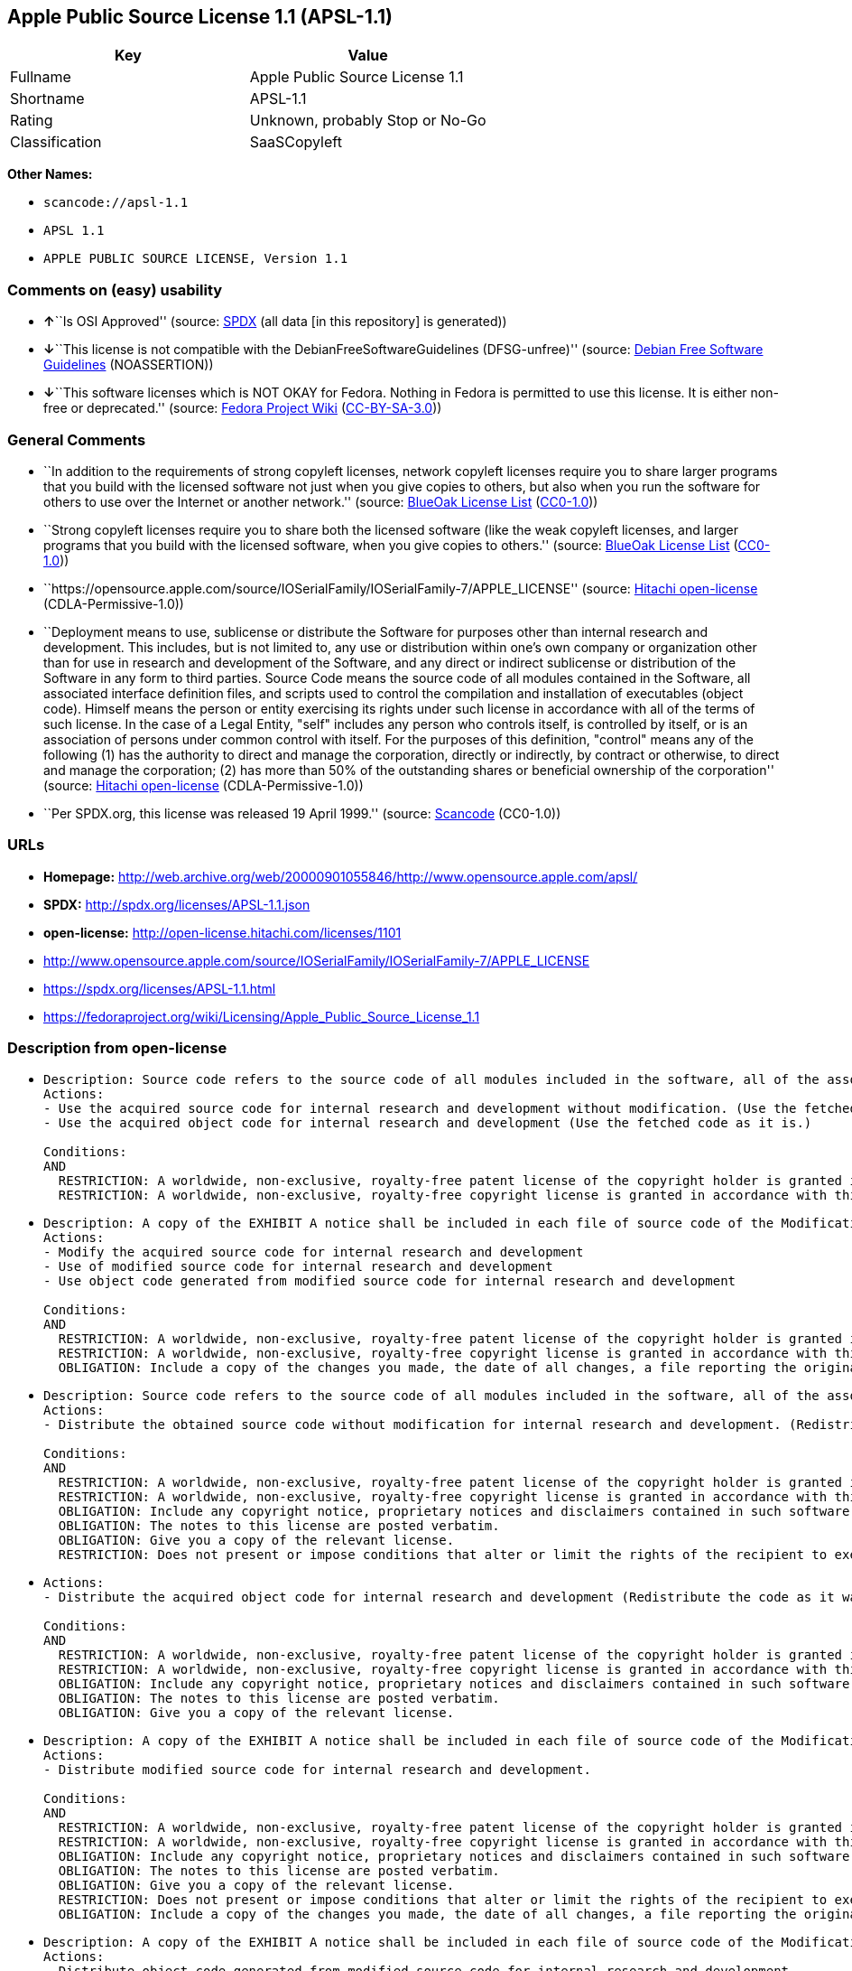 == Apple Public Source License 1.1 (APSL-1.1)

[cols=",",options="header",]
|===
|Key |Value
|Fullname |Apple Public Source License 1.1
|Shortname |APSL-1.1
|Rating |Unknown, probably Stop or No-Go
|Classification |SaaSCopyleft
|===

*Other Names:*

* `+scancode://apsl-1.1+`
* `+APSL 1.1+`
* `+APPLE PUBLIC SOURCE LICENSE, Version 1.1+`

=== Comments on (easy) usability

* **↑**``Is OSI Approved'' (source:
https://spdx.org/licenses/APSL-1.1.html[SPDX] (all data [in this
repository] is generated))
* **↓**``This license is not compatible with the
DebianFreeSoftwareGuidelines (DFSG-unfree)'' (source:
https://wiki.debian.org/DFSGLicenses[Debian Free Software Guidelines]
(NOASSERTION))
* **↓**``This software licenses which is NOT OKAY for Fedora. Nothing in
Fedora is permitted to use this license. It is either non-free or
deprecated.'' (source:
https://fedoraproject.org/wiki/Licensing:Main?rd=Licensing[Fedora
Project Wiki]
(https://creativecommons.org/licenses/by-sa/3.0/legalcode[CC-BY-SA-3.0]))

=== General Comments

* ``In addition to the requirements of strong copyleft licenses, network
copyleft licenses require you to share larger programs that you build
with the licensed software not just when you give copies to others, but
also when you run the software for others to use over the Internet or
another network.'' (source: https://blueoakcouncil.org/copyleft[BlueOak
License List]
(https://raw.githubusercontent.com/blueoakcouncil/blue-oak-list-npm-package/master/LICENSE[CC0-1.0]))
* ``Strong copyleft licenses require you to share both the licensed
software (like the weak copyleft licenses, and larger programs that you
build with the licensed software, when you give copies to others.''
(source: https://blueoakcouncil.org/copyleft[BlueOak License List]
(https://raw.githubusercontent.com/blueoakcouncil/blue-oak-list-npm-package/master/LICENSE[CC0-1.0]))
* ``https://opensource.apple.com/source/IOSerialFamily/IOSerialFamily-7/APPLE_LICENSE''
(source: https://github.com/Hitachi/open-license[Hitachi open-license]
(CDLA-Permissive-1.0))
* ``Deployment means to use, sublicense or distribute the Software for
purposes other than internal research and development. This includes,
but is not limited to, any use or distribution within one's own company
or organization other than for use in research and development of the
Software, and any direct or indirect sublicense or distribution of the
Software in any form to third parties. Source Code means the source code
of all modules contained in the Software, all associated interface
definition files, and scripts used to control the compilation and
installation of executables (object code). Himself means the person or
entity exercising its rights under such license in accordance with all
of the terms of such license. In the case of a Legal Entity, "self"
includes any person who controls itself, is controlled by itself, or is
an association of persons under common control with itself. For the
purposes of this definition, "control" means any of the following (1)
has the authority to direct and manage the corporation, directly or
indirectly, by contract or otherwise, to direct and manage the
corporation; (2) has more than 50% of the outstanding shares or
beneficial ownership of the corporation'' (source:
https://github.com/Hitachi/open-license[Hitachi open-license]
(CDLA-Permissive-1.0))
* ``Per SPDX.org, this license was released 19 April 1999.'' (source:
https://github.com/nexB/scancode-toolkit/blob/develop/src/licensedcode/data/licenses/apsl-1.1.yml[Scancode]
(CC0-1.0))

=== URLs

* *Homepage:*
http://web.archive.org/web/20000901055846/http://www.opensource.apple.com/apsl/
* *SPDX:* http://spdx.org/licenses/APSL-1.1.json
* *open-license:* http://open-license.hitachi.com/licenses/1101
* http://www.opensource.apple.com/source/IOSerialFamily/IOSerialFamily-7/APPLE_LICENSE
* https://spdx.org/licenses/APSL-1.1.html
* https://fedoraproject.org/wiki/Licensing/Apple_Public_Source_License_1.1

=== Description from open-license

* {blank}
+
....
Description: Source code refers to the source code of all modules included in the software, all of the associated interface definition files, and the scripts used to control the compilation and installation of executables (object code).
Actions:
- Use the acquired source code for internal research and development without modification. (Use the fetched code as it is.)
- Use the acquired object code for internal research and development (Use the fetched code as it is.)

Conditions:
AND
  RESTRICTION: A worldwide, non-exclusive, royalty-free patent license of the copyright holder is granted in accordance with this license.
  RESTRICTION: A worldwide, non-exclusive, royalty-free copyright license is granted in accordance with this license.

....
* {blank}
+
....
Description: A copy of the EXHIBIT A notice shall be included in each file of source code of the Modification. ● Source code refers to the source code of all modules included in the software, all of the associated interface definition files, and the scripts used to control the compilation and installation of executables (object code).
Actions:
- Modify the acquired source code for internal research and development
- Use of modified source code for internal research and development
- Use object code generated from modified source code for internal research and development

Conditions:
AND
  RESTRICTION: A worldwide, non-exclusive, royalty-free patent license of the copyright holder is granted in accordance with this license.
  RESTRICTION: A worldwide, non-exclusive, royalty-free copyright license is granted in accordance with this license.
  OBLIGATION: Include a copy of the changes you made, the date of all changes, a file reporting the original version, and a copy of the EXHIBIT A notice

....
* {blank}
+
....
Description: Source code refers to the source code of all modules included in the software, all of the associated interface definition files, and the scripts used to control the compilation and installation of executables (object code).
Actions:
- Distribute the obtained source code without modification for internal research and development. (Redistribute the code as it was obtained)

Conditions:
AND
  RESTRICTION: A worldwide, non-exclusive, royalty-free patent license of the copyright holder is granted in accordance with this license.
  RESTRICTION: A worldwide, non-exclusive, royalty-free copyright license is granted in accordance with this license.
  OBLIGATION: Include any copyright notice, proprietary notices and disclaimers contained in such software
  OBLIGATION: The notes to this license are posted verbatim.
  OBLIGATION: Give you a copy of the relevant license.
  RESTRICTION: Does not present or impose conditions that alter or limit the rights of the recipient to exercise under this license

....
* {blank}
+
....
Actions:
- Distribute the acquired object code for internal research and development (Redistribute the code as it was obtained)

Conditions:
AND
  RESTRICTION: A worldwide, non-exclusive, royalty-free patent license of the copyright holder is granted in accordance with this license.
  RESTRICTION: A worldwide, non-exclusive, royalty-free copyright license is granted in accordance with this license.
  OBLIGATION: Include any copyright notice, proprietary notices and disclaimers contained in such software
  OBLIGATION: The notes to this license are posted verbatim.
  OBLIGATION: Give you a copy of the relevant license.

....
* {blank}
+
....
Description: A copy of the EXHIBIT A notice shall be included in each file of source code of the Modification. ● Source code refers to the source code of all modules included in the software, all of the associated interface definition files, and the scripts used to control the compilation and installation of executables (object code).
Actions:
- Distribute modified source code for internal research and development.

Conditions:
AND
  RESTRICTION: A worldwide, non-exclusive, royalty-free patent license of the copyright holder is granted in accordance with this license.
  RESTRICTION: A worldwide, non-exclusive, royalty-free copyright license is granted in accordance with this license.
  OBLIGATION: Include any copyright notice, proprietary notices and disclaimers contained in such software
  OBLIGATION: The notes to this license are posted verbatim.
  OBLIGATION: Give you a copy of the relevant license.
  RESTRICTION: Does not present or impose conditions that alter or limit the rights of the recipient to exercise under this license
  OBLIGATION: Include a copy of the changes you made, the date of all changes, a file reporting the original version, and a copy of the EXHIBIT A notice

....
* {blank}
+
....
Description: A copy of the EXHIBIT A notice shall be included in each file of source code of the Modification. ● Source code refers to the source code of all modules included in the software, all of the associated interface definition files, and the scripts used to control the compilation and installation of executables (object code).
Actions:
- Distribute object code generated from modified source code for internal research and development

Conditions:
AND
  RESTRICTION: A worldwide, non-exclusive, royalty-free patent license of the copyright holder is granted in accordance with this license.
  RESTRICTION: A worldwide, non-exclusive, royalty-free copyright license is granted in accordance with this license.
  OBLIGATION: Include any copyright notice, proprietary notices and disclaimers contained in such software
  OBLIGATION: The notes to this license are posted verbatim.
  OBLIGATION: Give you a copy of the relevant license.
  OBLIGATION: Include a copy of the changes you made, the date of all changes, a file reporting the original version, and a copy of the EXHIBIT A notice

....
* {blank}
+
....
Description: Source code refers to the source code of all modules included in the software, all of the associated interface definition files, and the scripts used to control the compilation and installation of executables (object code).
Actions:
- Use the obtained source code without modification for purposes other than in-house research and development. (Use the fetched code as it is.)
- Distribute the obtained source code without modification for purposes other than internal research and development. (Redistribute the code as it was obtained)
- Sublicense the acquired source code for non-internal research and development. (Sublicensing means that the person to whom the license was granted re-grants the license granted to a third party.)

Conditions:
AND
  RESTRICTION: A worldwide, non-exclusive, royalty-free patent license of the copyright holder is granted in accordance with this license.
  RESTRICTION: A worldwide, non-exclusive, royalty-free copyright license is granted in accordance with this license.
  OBLIGATION: Include any copyright notice, proprietary notices and disclaimers contained in such software
  OBLIGATION: The notes to this license are posted verbatim.
  OBLIGATION: Give you a copy of the relevant license.
  RESTRICTION: Does not present or impose conditions that alter or limit the rights of the recipient to exercise under this license

....
* {blank}
+
....
Description: A copy of the EXHIBIT A notice shall be included in each file of source code of the Modification. ● Source code refers to the source code of all modules included in the software, all of the associated interface definition files, and the scripts used to control the compilation and installation of executables (object code).
Actions:
- Use of modified source code for purposes other than internal research and development

Conditions:
AND
  RESTRICTION: A worldwide, non-exclusive, royalty-free patent license of the copyright holder is granted in accordance with this license.
  RESTRICTION: A worldwide, non-exclusive, royalty-free copyright license is granted in accordance with this license.
  OBLIGATION: Include any copyright notice, proprietary notices and disclaimers contained in such software
  OBLIGATION: The notes to this license are posted verbatim.
  OBLIGATION: Give you a copy of the relevant license.
  RESTRICTION: Does not present or impose conditions that alter or limit the rights of the recipient to exercise under this license
  OBLIGATION: Include a copy of the changes you made, the date of all changes, a file reporting the original version, and a copy of the EXHIBIT A notice

....
* {blank}
+
....
Description: A copy of the EXHIBIT A notice must be included in each file of the source code of the modifications. You may obtain your modifications by completing and presenting the information at the following URL: http://www.apple.com/publicsource/modifications.html ● Source code is the source code for all modules included in the software, the Refers to the scripts used to control the compilation and installation of all relevant interface definition files and executables (object code).
Actions:
- Distribute modified source code for purposes other than internal research and development.
- Sublicense modified source code for non-internal research and development (Sublicensing means that the person to whom the license was granted re-grants the license granted to a third party.)

Conditions:
AND
  RESTRICTION: A worldwide, non-exclusive, royalty-free patent license of the copyright holder is granted in accordance with this license.
  RESTRICTION: A worldwide, non-exclusive, royalty-free copyright license is granted in accordance with this license.
  OBLIGATION: Include any copyright notice, proprietary notices and disclaimers contained in such software
  OBLIGATION: The notes to this license are posted verbatim.
  OBLIGATION: Give you a copy of the relevant license.
  RESTRICTION: Does not present or impose conditions that alter or limit the rights of the recipient to exercise under this license
  OBLIGATION: Include a copy of the changes you made, the date of all changes, a file reporting the original version, and a copy of the EXHIBIT A notice
  OBLIGATION: Make the source code of the modifications publicly available in electronic form for a period of time during the deployment of the software or twelve (12) months from the date of first deployment, whichever is longer. (Deployment means to use, sublicense or distribute the Software for purposes other than internal research and development. This includes, but is not limited to, any use or distribution within one's own company or organization other than for use in research and development of the Software, and any direct or indirect sublicense or distribution of the Software in any form to third parties. The software is made available by downloading or otherwise making it available from a website.)
  OBLIGATION: Letting you know how to get your modifications.

....
* {blank}
+
....
Description: Source code refers to the source code of all modules included in the software, all of the associated interface definition files, and the scripts used to control the compilation and installation of executables (object code).
Actions:
- Use the acquired object code for non-internal research and development (Use the fetched code as it is.)
- Distribute the obtained object code for purposes other than internal research and development (Redistribute the code as it was obtained)
- Sublicense the acquired object code for non-internal research and development (Sublicensing means that the person to whom the license was granted re-grants the license granted to a third party.)
- Use the acquired executables for non-internal research and development (Use the obtained executable as is.)
- Distribute the obtained executables for non-internal research and development. (Redistribute the obtained executable as-is)
- Sublicense the acquired executables for non-internal research and development (Sublicensing means that the person to whom the license was granted re-grants the license granted to a third party.)
- Using object code generated from modified source code for non-internal research and development
- Using executables generated from modified source code for non-internal research and development

Conditions:
AND
  RESTRICTION: A worldwide, non-exclusive, royalty-free patent license of the copyright holder is granted in accordance with this license.
  RESTRICTION: A worldwide, non-exclusive, royalty-free copyright license is granted in accordance with this license.
  OBLIGATION: Include a notice prominently in the code and related documentation stating that the source code for the software is available under this license, and information on how and where to obtain the source code.

....
* {blank}
+
....
Description: ●Information on how to obtain the modifications is provided by completing and presenting the information listed at the following URL. http://www.apple.com/publicsource/modifications.html ● Source code for all modules included in the software, all relevant interface definition files, compilation of executables (object code) and installation control scripts.
Actions:
- Distribute object code generated from modified source code for purposes other than internal research and development.
- Sublicense object code generated from modified source code for non-internal research and development (Sublicensing means that the person to whom the license was granted re-grants the license granted to a third party.)
- Distribute executables generated from modified source code for non-internal research and development.
- Sublicense executables generated from modified source code for non-internal research and development. (Sublicensing means that the person to whom the license was granted re-grants the license granted to a third party.)

Conditions:
AND
  RESTRICTION: A worldwide, non-exclusive, royalty-free patent license of the copyright holder is granted in accordance with this license.
  RESTRICTION: A worldwide, non-exclusive, royalty-free copyright license is granted in accordance with this license.
  OBLIGATION: Make the source code of the modifications publicly available in electronic form for a period of time during the deployment of the software or twelve (12) months from the date of first deployment, whichever is longer. (Deployment means to use, sublicense or distribute the Software for purposes other than internal research and development. This includes, but is not limited to, any use or distribution within one's own company or organization other than for use in research and development of the Software, and any direct or indirect sublicense or distribution of the Software in any form to third parties. The software is made available by downloading or otherwise making it available from a website.)
  OBLIGATION: Letting you know how to get your modifications.
  OBLIGATION: Include a notice prominently in the code and related documentation stating that the source code for the software is available under this license, and information on how and where to obtain the source code.

....
* {blank}
+
....
Actions:
- When you distribute the software, you offer support, warranties, indemnification, and other liability and rights consistent with the license, for a fee.

Conditions:
AND
  OBLIGATION: I'm responsible for my own. (If problems arise, including problems associated with distribution, we will deal with them ourselves.)
  OBLIGATION: Obtain the recipient's agreement to impose its own additional terms

....
* {blank}
+
....
Description: You may use "Apple", "Apple Computer", "Mac OS X", "Mac OS X Server", or any other trademark or product name that belongs to Apple. The URL for the guidelines provided by Apple can be found here: http://www.apple.com/legal/guidelinesfor3rdparties.html
Actions:
- Use trademarks and trade names to endorse and promote derived products

Conditions:
RESTRICTION: Strictly adhere to the guidelines provided by the copyright holder and use only in the manner permitted by the guidelines
....

(source: Hitachi open-license)

=== Text

....
APPLE PUBLIC SOURCE LICENSE
Version 1.1 - April 19,1999

Please read this License carefully before downloading this software.
By downloading and using this software, you are agreeing to be bound
by the terms of this License.  If you do not or cannot agree to the
terms of this License, please do not download or use the software.

1. General; Definitions.  This License applies to any program or other
work which Apple Computer, Inc. ("Apple") publicly announces as
subject to this Apple Public Source License and which contains a
notice placed by Apple identifying such program or work as "Original
Code" and stating that it is subject to the terms of this Apple Public
Source License version 1.1 (or subsequent version thereof), as it may
be revised from time to time by Apple ("License").  As used in this
License:

1.1 "Affected Original Code" means only those specific portions of
Original Code that allegedly infringe upon any party's intellectual
property rights or are otherwise the subject of a claim of
infringement.

1.2 "Applicable Patent Rights" mean: (a) in the case where Apple is
the grantor of rights, (i) claims of patents that are now or hereafter
acquired, owned by or assigned to Apple and (ii) that cover subject
matter contained in the Original Code, but only to the extent
necessary to use, reproduce and/or distribute the Original Code
without infringement; and (b) in the case where You are the grantor of
rights, (i) claims of patents that are now or hereafter acquired,
owned by or assigned to You and (ii) that cover subject matter in Your
Modifications, taken alone or in combination with Original Code.

1.3 "Covered Code" means the Original Code, Modifications, the
combination of Original Code and any Modifications, and/or any
respective portions thereof.

1.4 "Deploy" means to use, sublicense or distribute Covered Code other
than for Your internal research and development (R&D), and includes
without limitation, any and all internal use or distribution of
Covered Code within Your business or organization except for R&D use,
as well as direct or indirect sublicensing or distribution of Covered
Code by You to any third party in any form or manner.

1.5 "Larger Work" means a work which combines Covered Code or portions
thereof with code not governed by the terms of this License.

1.6 "Modifications" mean any addition to, deletion from, and/or change
to, the substance and/or structure of Covered Code.  When code is
released as a series of files, a Modification is: (a) any addition to
or deletion from the contents of a file containing Covered Code;
and/or (b) any new file or other representation of computer program
statements that contains any part of Covered Code.

1.7 "Original Code" means (a) the Source Code of a program or other
work as originally made available by Apple under this License,
including the Source Code of any updates or upgrades to such programs
or works made available by Apple under this License, and that has been
expressly identified by Apple as such in the header file(s) of such
work; and (b) the object code compiled from such Source Code and
originally made available by Apple under this License.

1.8 "Source Code" means the human readable form of a program or other
work that is suitable for making modifications to it, including all
modules it contains, plus any associated interface definition files,
scripts used to control compilation and installation of an executable
(object code).

1.9 "You" or "Your" means an individual or a legal entity exercising
rights under this License.  For legal entities, "You" or "Your"
includes any entity which controls, is controlled by, or is under
common control with, You, where "control" means (a) the power, direct
or indirect, to cause the direction or management of such entity,
whether by contract or otherwise, or (b) ownership of fifty percent
(50%) or more of the outstanding shares or beneficial ownership of
such entity.

2. Permitted Uses; Conditions & Restrictions.  Subject to the terms
and conditions of this License, Apple hereby grants You, effective on
the date You accept this License and download the Original Code, a
world-wide, royalty-free, non- exclusive license, to the extent of
Apple's Applicable Patent Rights and copyrights covering the Original
Code, to do the following:

2.1 You may use, copy, modify and distribute Original Code, with or
without Modifications, solely for Your internal research and
development, provided that You must in each instance:

(a) retain and reproduce in all copies of Original Code the copyright
and other proprietary notices and disclaimers of Apple as they appear
in the Original Code, and keep intact all notices in the Original Code
that refer to this License;

(b) include a copy of this License with every copy of Source Code of
Covered Code and documentation You distribute, and You may not offer
or impose any terms on such Source Code that alter or restrict this
License or the recipients' rights hereunder, except as permitted under
Section 6; and

(c) completely and accurately document all Modifications that you have
made and the date of each such Modification, designate the version of
the Original Code you used, prominently include a file carrying such
information with the Modifications, and duplicate the notice in
Exhibit A in each file of the Source Code of all such Modifications.

2.2 You may Deploy Covered Code, provided that You must in each
  instance:

(a) satisfy all the conditions of Section 2.1 with respect to the
Source Code of the Covered Code;

(b) make all Your Deployed Modifications publicly available in Source
Code form via electronic distribution (e.g. download from a web site)
under the terms of this License and subject to the license grants set
forth in Section 3 below, and any additional terms You may choose to
offer under Section 6.  You must continue to make the Source Code of
Your Deployed Modifications available for as long as you Deploy the
Covered Code or twelve (12) months from the date of initial
Deployment, whichever is longer;

(c) if You Deploy Covered Code containing Modifications made by You,
inform others of how to obtain those Modifications by filling out and
submitting the information found at
http://www.apple.com/publicsource/modifications.html, if available;
and

(d) if You Deploy Covered Code in object code, executable form only,
include a prominent notice, in the code itself as well as in related
documentation, stating that Source Code of the Covered Code is
available under the terms of this License with information on how and
where to obtain such Source Code.

3. Your Grants.  In consideration of, and as a condition to, the
licenses granted to You under this License:

(a) You hereby grant to Apple and all third parties a non-exclusive,
royalty-free license, under Your Applicable Patent Rights and other
intellectual property rights owned or controlled by You, to use,
reproduce, modify, distribute and Deploy Your Modifications of the
same scope and extent as Apple's licenses under Sections 2.1 and 2.2;
and

(b) You hereby grant to Apple and its subsidiaries a non-exclusive,
worldwide, royalty-free, perpetual and irrevocable license, under Your
Applicable Patent Rights and other intellectual property rights owned
or controlled by You, to use, reproduce, execute, compile, display,
perform, modify or have modified (for Apple and/or its subsidiaries),
sublicense and distribute Your Modifications, in any form, through
multiple tiers of distribution.

4. Larger Works.  You may create a Larger Work by combining Covered
Code with other code not governed by the terms of this License and
distribute the Larger Work as a single product.  In each such
instance, You must make sure the requirements of this License are
fulfilled for the Covered Code or any portion thereof.

5. Limitations on Patent License.  Except as expressly stated in
Section 2, no other patent rights, express or implied, are granted by
Apple herein.  Modifications and/or Larger Works may require
additional patent licenses from Apple which Apple may grant in its
sole discretion.

6. Additional Terms.  You may choose to offer, and to charge a fee
for, warranty, support, indemnity or liability obligations and/or
other rights consistent with the scope of the license granted herein
("Additional Terms") to one or more recipients of Covered
Code. However, You may do so only on Your own behalf and as Your sole
responsibility, and not on behalf of Apple. You must obtain the
recipient's agreement that any such Additional Terms are offered by
You alone, and You hereby agree to indemnify, defend and hold Apple
harmless for any liability incurred by or claims asserted against
Apple by reason of any such Additional Terms.

7. Versions of the License.  Apple may publish revised and/or new
versions of this License from time to time.  Each version will be
given a distinguishing version number.  Once Original Code has been
published under a particular version of this License, You may continue
to use it under the terms of that version. You may also choose to use
such Original Code under the terms of any subsequent version of this
License published by Apple.  No one other than Apple has the right to
modify the terms applicable to Covered Code created under this
License.

8. NO WARRANTY OR SUPPORT.  The Original Code may contain in whole or
in part pre-release, untested, or not fully tested works.  The
Original Code may contain errors that could cause failures or loss of
data, and may be incomplete or contain inaccuracies.  You expressly
acknowledge and agree that use of the Original Code, or any portion
thereof, is at Your sole and entire risk.  THE ORIGINAL CODE IS
PROVIDED "AS IS" AND WITHOUT WARRANTY, UPGRADES OR SUPPORT OF ANY KIND
AND APPLE AND APPLE'S LICENSOR(S) (FOR THE PURPOSES OF SECTIONS 8 AND
9, APPLE AND APPLE'S LICENSOR(S) ARE COLLECTIVELY REFERRED TO AS
"APPLE") EXPRESSLY DISCLAIM ALL WARRANTIES AND/OR CONDITIONS, EXPRESS
OR IMPLIED, INCLUDING, BUT NOT LIMITED TO, THE IMPLIED WARRANTIES
AND/OR CONDITIONS OF MERCHANTABILITY OR SATISFACTORY QUALITY AND
FITNESS FOR A PARTICULAR PURPOSE AND NONINFRINGEMENT OF THIRD PARTY
RIGHTS.  APPLE DOES NOT WARRANT THAT THE FUNCTIONS CONTAINED IN THE
ORIGINAL CODE WILL MEET YOUR REQUIREMENTS, OR THAT THE OPERATION OF
THE ORIGINAL CODE WILL BE UNINTERRUPTED OR ERROR- FREE, OR THAT
DEFECTS IN THE ORIGINAL CODE WILL BE CORRECTED.  NO ORAL OR WRITTEN
INFORMATION OR ADVICE GIVEN BY APPLE OR AN APPLE AUTHORIZED
REPRESENTATIVE SHALL CREATE A WARRANTY OR IN ANY WAY INCREASE THE
SCOPE OF THIS WARRANTY.  You acknowledge that the Original Code is not
intended for use in the operation of nuclear facilities, aircraft
navigation, communication systems, or air traffic control machines in
which case the failure of the Original Code could lead to death,
personal injury, or severe physical or environmental damage.

9. Liability.

9.1 Infringement.  If any portion of, or functionality implemented by,
the Original Code becomes the subject of a claim of infringement,
Apple may, at its option: (a) attempt to procure the rights necessary
for Apple and You to continue using the Affected Original Code; (b)
modify the Affected Original Code so that it is no longer infringing;
or (c) suspend Your rights to use, reproduce, modify, sublicense and
distribute the Affected Original Code until a final determination of
the claim is made by a court or governmental administrative agency of
competent jurisdiction and Apple lifts the suspension as set forth
below.  Such suspension of rights will be effective immediately upon
Apple's posting of a notice to such effect on the Apple web site that
is used for implementation of this License.  Upon such final
determination being made, if Apple is legally able, without the
payment of a fee or royalty, to resume use, reproduction,
modification, sublicensing and distribution of the Affected Original
Code, Apple will lift the suspension of rights to the Affected
Original Code by posting a notice to such effect on the Apple web site
that is used for implementation of this License.  If Apple suspends
Your rights to Affected Original Code, nothing in this License shall
be construed to restrict You, at Your option and subject to applicable
law, from replacing the Affected Original Code with non-infringing
code or independently negotiating for necessary rights from such third
party.

9.2 LIMITATION OF LIABILITY.  UNDER NO CIRCUMSTANCES SHALL APPLE BE
LIABLE FOR ANY INCIDENTAL, SPECIAL, INDIRECT OR CONSEQUENTIAL DAMAGES
ARISING OUT OF OR RELATING TO THIS LICENSE OR YOUR USE OR INABILITY TO
USE THE ORIGINAL CODE, OR ANY PORTION THEREOF, WHETHER UNDER A THEORY
OF CONTRACT, WARRANTY, TORT (INCLUDING NEGLIGENCE), PRODUCTS LIABILITY
OR OTHERWISE, EVEN IF APPLE HAS BEEN ADVISED OF THE POSSIBILITY OF
SUCH DAMAGES AND NOTWITHSTANDING THE FAILURE OF ESSENTIAL PURPOSE OF
ANY REMEDY.  In no event shall Apple's total liability to You for all
damages under this License exceed the amount of fifty dollars
($50.00).

10. Trademarks.  This License does not grant any rights to use the
trademarks or trade names "Apple", "Apple Computer", "Mac OS X", "Mac
OS X Server" or any other trademarks or trade names belonging to Apple
(collectively "Apple Marks") and no Apple Marks may be used to endorse
or promote products derived from the Original Code other than as
permitted by and in strict compliance at all times with Apple's third
party trademark usage guidelines which are posted at
http://www.apple.com/legal/guidelinesfor3rdparties.html.

11. Ownership.  Apple retains all rights, title and interest in and to
the Original Code and any Modifications made by or on behalf of Apple
("Apple Modifications"), and such Apple Modifications will not be
automatically subject to this License.  Apple may, at its sole
discretion, choose to license such Apple Modifications under this
License, or on different terms from those contained in this License or
may choose not to license them at all.  Apple's development, use,
reproduction, modification, sublicensing and distribution of Covered
Code will not be subject to this License.

12. Termination.

12.1 Termination.  This License and the rights granted hereunder will
   terminate:

(a) automatically without notice from Apple if You fail to comply with
any term(s) of this License and fail to cure such breach within 30
days of becoming aware of such breach; (b) immediately in the event of
the circumstances described in Section 13.5(b); or (c) automatically
without notice from Apple if You, at any time during the term of this
License, commence an action for patent infringement against Apple.

12.2 Effect of Termination.  Upon termination, You agree to
immediately stop any further use, reproduction, modification,
sublicensing and distribution of the Covered Code and to destroy all
copies of the Covered Code that are in your possession or control.
All sublicenses to the Covered Code which have been properly granted
prior to termination shall survive any termination of this License.
Provisions which, by their nature, should remain in effect beyond the
termination of this License shall survive, including but not limited
to Sections 3, 5, 8, 9, 10, 11, 12.2 and 13.  Neither party will be
liable to the other for compensation, indemnity or damages of any sort
solely as a result of terminating this License in accordance with its
terms, and termination of this License will be without prejudice to
any other right or remedy of either party.

13.  Miscellaneous.

13.1 Government End Users.  The Covered Code is a "commercial item" as
defined in FAR 2.101.  Government software and technical data rights
in the Covered Code include only those rights customarily provided to
the public as defined in this License. This customary commercial
license in technical data and software is provided in accordance with
FAR 12.211 (Technical Data) and 12.212 (Computer Software) and, for
Department of Defense purchases, DFAR 252.227-7015 (Technical Data --
Commercial Items) and 227.7202-3 (Rights in Commercial Computer
Software or Computer Software Documentation).  Accordingly, all U.S.
Government End Users acquire Covered Code with only those rights set
forth herein.

13.2 Relationship of Parties.  This License will not be construed as
creating an agency, partnership, joint venture or any other form of
legal association between You and Apple, and You will not represent to
the contrary, whether expressly, by implication, appearance or
otherwise.

13.3 Independent Development.  Nothing in this License will impair
Apple's right to acquire, license, develop, have others develop for
it, market and/or distribute technology or products that perform the
same or similar functions as, or otherwise compete with,
Modifications, Larger Works, technology or products that You may
develop, produce, market or distribute.

13.4 Waiver; Construction.  Failure by Apple to enforce any provision
of this License will not be deemed a waiver of future enforcement of
that or any other provision.  Any law or regulation which provides
that the language of a contract shall be construed against the drafter
will not apply to this License.

13.5 Severability.  (a) If for any reason a court of competent
jurisdiction finds any provision of this License, or portion thereof,
to be unenforceable, that provision of the License will be enforced to
the maximum extent permissible so as to effect the economic benefits
and intent of the parties, and the remainder of this License will
continue in full force and effect.  (b) Notwithstanding the foregoing,
if applicable law prohibits or restricts You from fully and/or
specifically complying with Sections 2 and/or 3 or prevents the
enforceability of either of those Sections, this License will
immediately terminate and You must immediately discontinue any use of
the Covered Code and destroy all copies of it that are in your
possession or control.

13.6 Dispute Resolution.  Any litigation or other dispute resolution
between You and Apple relating to this License shall take place in the
Northern District of California, and You and Apple hereby consent to
the personal jurisdiction of, and venue in, the state and federal
courts within that District with respect to this License. The
application of the United Nations Convention on Contracts for the
International Sale of Goods is expressly excluded.

13.7 Entire Agreement; Governing Law.  This License constitutes the
entire agreement between the parties with respect to the subject
matter hereof.  This License shall be governed by the laws of the
United States and the State of California, except that body of
California law concerning conflicts of law.

Where You are located in the province of Quebec, Canada, the following
clause applies: The parties hereby confirm that they have requested
that this License and all related documents be drafted in English. Les
parties ont exige que le present contrat et tous les documents
connexes soient rediges en anglais.

EXHIBIT A.

"Portions Copyright (c) 1999-2000 Apple Computer, Inc.  All Rights
Reserved.  This file contains Original Code and/or Modifications of
Original Code as defined in and that are subject to the Apple Public
Source License Version 1.1 (the "License").  You may not use this file
except in compliance with the License.  Please obtain a copy of the
License at http://www.apple.com/publicsource and read it before using
this file.

The Original Code and all software distributed under the License are
distributed on an "AS IS" basis, WITHOUT WARRANTY OF ANY KIND, EITHER
EXPRESS OR IMPLIED, AND APPLE HEREBY DISCLAIMS ALL SUCH WARRANTIES,
INCLUDING WITHOUT LIMITATION, ANY WARRANTIES OF MERCHANTABILITY,
FITNESS FOR A PARTICULAR PURPOSE OR NON- INFRINGEMENT.  Please see the
License for the specific language governing rights and limitations
under the License."
....

'''''

=== Raw Data

==== Facts

* LicenseName
* https://spdx.org/licenses/APSL-1.1.html[SPDX] (all data [in this
repository] is generated)
* https://blueoakcouncil.org/copyleft[BlueOak License List]
(https://raw.githubusercontent.com/blueoakcouncil/blue-oak-list-npm-package/master/LICENSE[CC0-1.0])
* https://github.com/nexB/scancode-toolkit/blob/develop/src/licensedcode/data/licenses/apsl-1.1.yml[Scancode]
(CC0-1.0)
* https://fedoraproject.org/wiki/Licensing:Main?rd=Licensing[Fedora
Project Wiki]
(https://creativecommons.org/licenses/by-sa/3.0/legalcode[CC-BY-SA-3.0])
* https://wiki.debian.org/DFSGLicenses[Debian Free Software Guidelines]
(NOASSERTION)
* https://github.com/Hitachi/open-license[Hitachi open-license]
(CDLA-Permissive-1.0)

==== Raw JSON

....
{
    "__impliedNames": [
        "APSL-1.1",
        "Apple Public Source License 1.1",
        "scancode://apsl-1.1",
        "APSL 1.1",
        "APPLE PUBLIC SOURCE LICENSE, Version 1.1"
    ],
    "__impliedId": "APSL-1.1",
    "__impliedAmbiguousNames": [
        "Apple Public Source License",
        "Apple Public Source License (APSL)"
    ],
    "__impliedComments": [
        [
            "BlueOak License List",
            [
                "In addition to the requirements of strong copyleft licenses, network copyleft licenses require you to share larger programs that you build with the licensed software not just when you give copies to others, but also when you run the software for others to use over the Internet or another network.",
                "Strong copyleft licenses require you to share both the licensed software (like the weak copyleft licenses, and larger programs that you build with the licensed software, when you give copies to others."
            ]
        ],
        [
            "Hitachi open-license",
            [
                "https://opensource.apple.com/source/IOSerialFamily/IOSerialFamily-7/APPLE_LICENSE",
                "Deployment means to use, sublicense or distribute the Software for purposes other than internal research and development. This includes, but is not limited to, any use or distribution within one's own company or organization other than for use in research and development of the Software, and any direct or indirect sublicense or distribution of the Software in any form to third parties. Source Code means the source code of all modules contained in the Software, all associated interface definition files, and scripts used to control the compilation and installation of executables (object code). Himself means the person or entity exercising its rights under such license in accordance with all of the terms of such license. In the case of a Legal Entity, \"self\" includes any person who controls itself, is controlled by itself, or is an association of persons under common control with itself. For the purposes of this definition, \"control\" means any of the following (1) has the authority to direct and manage the corporation, directly or indirectly, by contract or otherwise, to direct and manage the corporation; (2) has more than 50% of the outstanding shares or beneficial ownership of the corporation"
            ]
        ],
        [
            "Scancode",
            [
                "Per SPDX.org, this license was released 19 April 1999."
            ]
        ]
    ],
    "facts": {
        "LicenseName": {
            "implications": {
                "__impliedNames": [
                    "APSL-1.1"
                ],
                "__impliedId": "APSL-1.1"
            },
            "shortname": "APSL-1.1",
            "otherNames": []
        },
        "SPDX": {
            "isSPDXLicenseDeprecated": false,
            "spdxFullName": "Apple Public Source License 1.1",
            "spdxDetailsURL": "http://spdx.org/licenses/APSL-1.1.json",
            "_sourceURL": "https://spdx.org/licenses/APSL-1.1.html",
            "spdxLicIsOSIApproved": true,
            "spdxSeeAlso": [
                "http://www.opensource.apple.com/source/IOSerialFamily/IOSerialFamily-7/APPLE_LICENSE"
            ],
            "_implications": {
                "__impliedNames": [
                    "APSL-1.1",
                    "Apple Public Source License 1.1"
                ],
                "__impliedId": "APSL-1.1",
                "__impliedJudgement": [
                    [
                        "SPDX",
                        {
                            "tag": "PositiveJudgement",
                            "contents": "Is OSI Approved"
                        }
                    ]
                ],
                "__isOsiApproved": true,
                "__impliedURLs": [
                    [
                        "SPDX",
                        "http://spdx.org/licenses/APSL-1.1.json"
                    ],
                    [
                        null,
                        "http://www.opensource.apple.com/source/IOSerialFamily/IOSerialFamily-7/APPLE_LICENSE"
                    ]
                ]
            },
            "spdxLicenseId": "APSL-1.1"
        },
        "Fedora Project Wiki": {
            "rating": "Bad",
            "Upstream URL": "https://fedoraproject.org/wiki/Licensing/Apple_Public_Source_License_1.1",
            "licenseType": "license",
            "_sourceURL": "https://fedoraproject.org/wiki/Licensing:Main?rd=Licensing",
            "Full Name": "Apple Public Source License 1.1",
            "FSF Free?": "No",
            "_implications": {
                "__impliedNames": [
                    "Apple Public Source License 1.1"
                ],
                "__impliedJudgement": [
                    [
                        "Fedora Project Wiki",
                        {
                            "tag": "NegativeJudgement",
                            "contents": "This software licenses which is NOT OKAY for Fedora. Nothing in Fedora is permitted to use this license. It is either non-free or deprecated."
                        }
                    ]
                ]
            },
            "Notes": null
        },
        "Scancode": {
            "otherUrls": [
                "http://web.archive.org/web/20000901055846/http://www.opensource.apple.com/apsl/",
                "https://fedoraproject.org/wiki/Licensing/Apple_Public_Source_License_1.1"
            ],
            "homepageUrl": "http://web.archive.org/web/20000901055846/http://www.opensource.apple.com/apsl/",
            "shortName": "APSL 1.1",
            "textUrls": null,
            "text": "APPLE PUBLIC SOURCE LICENSE\nVersion 1.1 - April 19,1999\n\nPlease read this License carefully before downloading this software.\nBy downloading and using this software, you are agreeing to be bound\nby the terms of this License.  If you do not or cannot agree to the\nterms of this License, please do not download or use the software.\n\n1. General; Definitions.  This License applies to any program or other\nwork which Apple Computer, Inc. (\"Apple\") publicly announces as\nsubject to this Apple Public Source License and which contains a\nnotice placed by Apple identifying such program or work as \"Original\nCode\" and stating that it is subject to the terms of this Apple Public\nSource License version 1.1 (or subsequent version thereof), as it may\nbe revised from time to time by Apple (\"License\").  As used in this\nLicense:\n\n1.1 \"Affected Original Code\" means only those specific portions of\nOriginal Code that allegedly infringe upon any party's intellectual\nproperty rights or are otherwise the subject of a claim of\ninfringement.\n\n1.2 \"Applicable Patent Rights\" mean: (a) in the case where Apple is\nthe grantor of rights, (i) claims of patents that are now or hereafter\nacquired, owned by or assigned to Apple and (ii) that cover subject\nmatter contained in the Original Code, but only to the extent\nnecessary to use, reproduce and/or distribute the Original Code\nwithout infringement; and (b) in the case where You are the grantor of\nrights, (i) claims of patents that are now or hereafter acquired,\nowned by or assigned to You and (ii) that cover subject matter in Your\nModifications, taken alone or in combination with Original Code.\n\n1.3 \"Covered Code\" means the Original Code, Modifications, the\ncombination of Original Code and any Modifications, and/or any\nrespective portions thereof.\n\n1.4 \"Deploy\" means to use, sublicense or distribute Covered Code other\nthan for Your internal research and development (R&D), and includes\nwithout limitation, any and all internal use or distribution of\nCovered Code within Your business or organization except for R&D use,\nas well as direct or indirect sublicensing or distribution of Covered\nCode by You to any third party in any form or manner.\n\n1.5 \"Larger Work\" means a work which combines Covered Code or portions\nthereof with code not governed by the terms of this License.\n\n1.6 \"Modifications\" mean any addition to, deletion from, and/or change\nto, the substance and/or structure of Covered Code.  When code is\nreleased as a series of files, a Modification is: (a) any addition to\nor deletion from the contents of a file containing Covered Code;\nand/or (b) any new file or other representation of computer program\nstatements that contains any part of Covered Code.\n\n1.7 \"Original Code\" means (a) the Source Code of a program or other\nwork as originally made available by Apple under this License,\nincluding the Source Code of any updates or upgrades to such programs\nor works made available by Apple under this License, and that has been\nexpressly identified by Apple as such in the header file(s) of such\nwork; and (b) the object code compiled from such Source Code and\noriginally made available by Apple under this License.\n\n1.8 \"Source Code\" means the human readable form of a program or other\nwork that is suitable for making modifications to it, including all\nmodules it contains, plus any associated interface definition files,\nscripts used to control compilation and installation of an executable\n(object code).\n\n1.9 \"You\" or \"Your\" means an individual or a legal entity exercising\nrights under this License.  For legal entities, \"You\" or \"Your\"\nincludes any entity which controls, is controlled by, or is under\ncommon control with, You, where \"control\" means (a) the power, direct\nor indirect, to cause the direction or management of such entity,\nwhether by contract or otherwise, or (b) ownership of fifty percent\n(50%) or more of the outstanding shares or beneficial ownership of\nsuch entity.\n\n2. Permitted Uses; Conditions & Restrictions.  Subject to the terms\nand conditions of this License, Apple hereby grants You, effective on\nthe date You accept this License and download the Original Code, a\nworld-wide, royalty-free, non- exclusive license, to the extent of\nApple's Applicable Patent Rights and copyrights covering the Original\nCode, to do the following:\n\n2.1 You may use, copy, modify and distribute Original Code, with or\nwithout Modifications, solely for Your internal research and\ndevelopment, provided that You must in each instance:\n\n(a) retain and reproduce in all copies of Original Code the copyright\nand other proprietary notices and disclaimers of Apple as they appear\nin the Original Code, and keep intact all notices in the Original Code\nthat refer to this License;\n\n(b) include a copy of this License with every copy of Source Code of\nCovered Code and documentation You distribute, and You may not offer\nor impose any terms on such Source Code that alter or restrict this\nLicense or the recipients' rights hereunder, except as permitted under\nSection 6; and\n\n(c) completely and accurately document all Modifications that you have\nmade and the date of each such Modification, designate the version of\nthe Original Code you used, prominently include a file carrying such\ninformation with the Modifications, and duplicate the notice in\nExhibit A in each file of the Source Code of all such Modifications.\n\n2.2 You may Deploy Covered Code, provided that You must in each\n  instance:\n\n(a) satisfy all the conditions of Section 2.1 with respect to the\nSource Code of the Covered Code;\n\n(b) make all Your Deployed Modifications publicly available in Source\nCode form via electronic distribution (e.g. download from a web site)\nunder the terms of this License and subject to the license grants set\nforth in Section 3 below, and any additional terms You may choose to\noffer under Section 6.  You must continue to make the Source Code of\nYour Deployed Modifications available for as long as you Deploy the\nCovered Code or twelve (12) months from the date of initial\nDeployment, whichever is longer;\n\n(c) if You Deploy Covered Code containing Modifications made by You,\ninform others of how to obtain those Modifications by filling out and\nsubmitting the information found at\nhttp://www.apple.com/publicsource/modifications.html, if available;\nand\n\n(d) if You Deploy Covered Code in object code, executable form only,\ninclude a prominent notice, in the code itself as well as in related\ndocumentation, stating that Source Code of the Covered Code is\navailable under the terms of this License with information on how and\nwhere to obtain such Source Code.\n\n3. Your Grants.  In consideration of, and as a condition to, the\nlicenses granted to You under this License:\n\n(a) You hereby grant to Apple and all third parties a non-exclusive,\nroyalty-free license, under Your Applicable Patent Rights and other\nintellectual property rights owned or controlled by You, to use,\nreproduce, modify, distribute and Deploy Your Modifications of the\nsame scope and extent as Apple's licenses under Sections 2.1 and 2.2;\nand\n\n(b) You hereby grant to Apple and its subsidiaries a non-exclusive,\nworldwide, royalty-free, perpetual and irrevocable license, under Your\nApplicable Patent Rights and other intellectual property rights owned\nor controlled by You, to use, reproduce, execute, compile, display,\nperform, modify or have modified (for Apple and/or its subsidiaries),\nsublicense and distribute Your Modifications, in any form, through\nmultiple tiers of distribution.\n\n4. Larger Works.  You may create a Larger Work by combining Covered\nCode with other code not governed by the terms of this License and\ndistribute the Larger Work as a single product.  In each such\ninstance, You must make sure the requirements of this License are\nfulfilled for the Covered Code or any portion thereof.\n\n5. Limitations on Patent License.  Except as expressly stated in\nSection 2, no other patent rights, express or implied, are granted by\nApple herein.  Modifications and/or Larger Works may require\nadditional patent licenses from Apple which Apple may grant in its\nsole discretion.\n\n6. Additional Terms.  You may choose to offer, and to charge a fee\nfor, warranty, support, indemnity or liability obligations and/or\nother rights consistent with the scope of the license granted herein\n(\"Additional Terms\") to one or more recipients of Covered\nCode. However, You may do so only on Your own behalf and as Your sole\nresponsibility, and not on behalf of Apple. You must obtain the\nrecipient's agreement that any such Additional Terms are offered by\nYou alone, and You hereby agree to indemnify, defend and hold Apple\nharmless for any liability incurred by or claims asserted against\nApple by reason of any such Additional Terms.\n\n7. Versions of the License.  Apple may publish revised and/or new\nversions of this License from time to time.  Each version will be\ngiven a distinguishing version number.  Once Original Code has been\npublished under a particular version of this License, You may continue\nto use it under the terms of that version. You may also choose to use\nsuch Original Code under the terms of any subsequent version of this\nLicense published by Apple.  No one other than Apple has the right to\nmodify the terms applicable to Covered Code created under this\nLicense.\n\n8. NO WARRANTY OR SUPPORT.  The Original Code may contain in whole or\nin part pre-release, untested, or not fully tested works.  The\nOriginal Code may contain errors that could cause failures or loss of\ndata, and may be incomplete or contain inaccuracies.  You expressly\nacknowledge and agree that use of the Original Code, or any portion\nthereof, is at Your sole and entire risk.  THE ORIGINAL CODE IS\nPROVIDED \"AS IS\" AND WITHOUT WARRANTY, UPGRADES OR SUPPORT OF ANY KIND\nAND APPLE AND APPLE'S LICENSOR(S) (FOR THE PURPOSES OF SECTIONS 8 AND\n9, APPLE AND APPLE'S LICENSOR(S) ARE COLLECTIVELY REFERRED TO AS\n\"APPLE\") EXPRESSLY DISCLAIM ALL WARRANTIES AND/OR CONDITIONS, EXPRESS\nOR IMPLIED, INCLUDING, BUT NOT LIMITED TO, THE IMPLIED WARRANTIES\nAND/OR CONDITIONS OF MERCHANTABILITY OR SATISFACTORY QUALITY AND\nFITNESS FOR A PARTICULAR PURPOSE AND NONINFRINGEMENT OF THIRD PARTY\nRIGHTS.  APPLE DOES NOT WARRANT THAT THE FUNCTIONS CONTAINED IN THE\nORIGINAL CODE WILL MEET YOUR REQUIREMENTS, OR THAT THE OPERATION OF\nTHE ORIGINAL CODE WILL BE UNINTERRUPTED OR ERROR- FREE, OR THAT\nDEFECTS IN THE ORIGINAL CODE WILL BE CORRECTED.  NO ORAL OR WRITTEN\nINFORMATION OR ADVICE GIVEN BY APPLE OR AN APPLE AUTHORIZED\nREPRESENTATIVE SHALL CREATE A WARRANTY OR IN ANY WAY INCREASE THE\nSCOPE OF THIS WARRANTY.  You acknowledge that the Original Code is not\nintended for use in the operation of nuclear facilities, aircraft\nnavigation, communication systems, or air traffic control machines in\nwhich case the failure of the Original Code could lead to death,\npersonal injury, or severe physical or environmental damage.\n\n9. Liability.\n\n9.1 Infringement.  If any portion of, or functionality implemented by,\nthe Original Code becomes the subject of a claim of infringement,\nApple may, at its option: (a) attempt to procure the rights necessary\nfor Apple and You to continue using the Affected Original Code; (b)\nmodify the Affected Original Code so that it is no longer infringing;\nor (c) suspend Your rights to use, reproduce, modify, sublicense and\ndistribute the Affected Original Code until a final determination of\nthe claim is made by a court or governmental administrative agency of\ncompetent jurisdiction and Apple lifts the suspension as set forth\nbelow.  Such suspension of rights will be effective immediately upon\nApple's posting of a notice to such effect on the Apple web site that\nis used for implementation of this License.  Upon such final\ndetermination being made, if Apple is legally able, without the\npayment of a fee or royalty, to resume use, reproduction,\nmodification, sublicensing and distribution of the Affected Original\nCode, Apple will lift the suspension of rights to the Affected\nOriginal Code by posting a notice to such effect on the Apple web site\nthat is used for implementation of this License.  If Apple suspends\nYour rights to Affected Original Code, nothing in this License shall\nbe construed to restrict You, at Your option and subject to applicable\nlaw, from replacing the Affected Original Code with non-infringing\ncode or independently negotiating for necessary rights from such third\nparty.\n\n9.2 LIMITATION OF LIABILITY.  UNDER NO CIRCUMSTANCES SHALL APPLE BE\nLIABLE FOR ANY INCIDENTAL, SPECIAL, INDIRECT OR CONSEQUENTIAL DAMAGES\nARISING OUT OF OR RELATING TO THIS LICENSE OR YOUR USE OR INABILITY TO\nUSE THE ORIGINAL CODE, OR ANY PORTION THEREOF, WHETHER UNDER A THEORY\nOF CONTRACT, WARRANTY, TORT (INCLUDING NEGLIGENCE), PRODUCTS LIABILITY\nOR OTHERWISE, EVEN IF APPLE HAS BEEN ADVISED OF THE POSSIBILITY OF\nSUCH DAMAGES AND NOTWITHSTANDING THE FAILURE OF ESSENTIAL PURPOSE OF\nANY REMEDY.  In no event shall Apple's total liability to You for all\ndamages under this License exceed the amount of fifty dollars\n($50.00).\n\n10. Trademarks.  This License does not grant any rights to use the\ntrademarks or trade names \"Apple\", \"Apple Computer\", \"Mac OS X\", \"Mac\nOS X Server\" or any other trademarks or trade names belonging to Apple\n(collectively \"Apple Marks\") and no Apple Marks may be used to endorse\nor promote products derived from the Original Code other than as\npermitted by and in strict compliance at all times with Apple's third\nparty trademark usage guidelines which are posted at\nhttp://www.apple.com/legal/guidelinesfor3rdparties.html.\n\n11. Ownership.  Apple retains all rights, title and interest in and to\nthe Original Code and any Modifications made by or on behalf of Apple\n(\"Apple Modifications\"), and such Apple Modifications will not be\nautomatically subject to this License.  Apple may, at its sole\ndiscretion, choose to license such Apple Modifications under this\nLicense, or on different terms from those contained in this License or\nmay choose not to license them at all.  Apple's development, use,\nreproduction, modification, sublicensing and distribution of Covered\nCode will not be subject to this License.\n\n12. Termination.\n\n12.1 Termination.  This License and the rights granted hereunder will\n   terminate:\n\n(a) automatically without notice from Apple if You fail to comply with\nany term(s) of this License and fail to cure such breach within 30\ndays of becoming aware of such breach; (b) immediately in the event of\nthe circumstances described in Section 13.5(b); or (c) automatically\nwithout notice from Apple if You, at any time during the term of this\nLicense, commence an action for patent infringement against Apple.\n\n12.2 Effect of Termination.  Upon termination, You agree to\nimmediately stop any further use, reproduction, modification,\nsublicensing and distribution of the Covered Code and to destroy all\ncopies of the Covered Code that are in your possession or control.\nAll sublicenses to the Covered Code which have been properly granted\nprior to termination shall survive any termination of this License.\nProvisions which, by their nature, should remain in effect beyond the\ntermination of this License shall survive, including but not limited\nto Sections 3, 5, 8, 9, 10, 11, 12.2 and 13.  Neither party will be\nliable to the other for compensation, indemnity or damages of any sort\nsolely as a result of terminating this License in accordance with its\nterms, and termination of this License will be without prejudice to\nany other right or remedy of either party.\n\n13.  Miscellaneous.\n\n13.1 Government End Users.  The Covered Code is a \"commercial item\" as\ndefined in FAR 2.101.  Government software and technical data rights\nin the Covered Code include only those rights customarily provided to\nthe public as defined in this License. This customary commercial\nlicense in technical data and software is provided in accordance with\nFAR 12.211 (Technical Data) and 12.212 (Computer Software) and, for\nDepartment of Defense purchases, DFAR 252.227-7015 (Technical Data --\nCommercial Items) and 227.7202-3 (Rights in Commercial Computer\nSoftware or Computer Software Documentation).  Accordingly, all U.S.\nGovernment End Users acquire Covered Code with only those rights set\nforth herein.\n\n13.2 Relationship of Parties.  This License will not be construed as\ncreating an agency, partnership, joint venture or any other form of\nlegal association between You and Apple, and You will not represent to\nthe contrary, whether expressly, by implication, appearance or\notherwise.\n\n13.3 Independent Development.  Nothing in this License will impair\nApple's right to acquire, license, develop, have others develop for\nit, market and/or distribute technology or products that perform the\nsame or similar functions as, or otherwise compete with,\nModifications, Larger Works, technology or products that You may\ndevelop, produce, market or distribute.\n\n13.4 Waiver; Construction.  Failure by Apple to enforce any provision\nof this License will not be deemed a waiver of future enforcement of\nthat or any other provision.  Any law or regulation which provides\nthat the language of a contract shall be construed against the drafter\nwill not apply to this License.\n\n13.5 Severability.  (a) If for any reason a court of competent\njurisdiction finds any provision of this License, or portion thereof,\nto be unenforceable, that provision of the License will be enforced to\nthe maximum extent permissible so as to effect the economic benefits\nand intent of the parties, and the remainder of this License will\ncontinue in full force and effect.  (b) Notwithstanding the foregoing,\nif applicable law prohibits or restricts You from fully and/or\nspecifically complying with Sections 2 and/or 3 or prevents the\nenforceability of either of those Sections, this License will\nimmediately terminate and You must immediately discontinue any use of\nthe Covered Code and destroy all copies of it that are in your\npossession or control.\n\n13.6 Dispute Resolution.  Any litigation or other dispute resolution\nbetween You and Apple relating to this License shall take place in the\nNorthern District of California, and You and Apple hereby consent to\nthe personal jurisdiction of, and venue in, the state and federal\ncourts within that District with respect to this License. The\napplication of the United Nations Convention on Contracts for the\nInternational Sale of Goods is expressly excluded.\n\n13.7 Entire Agreement; Governing Law.  This License constitutes the\nentire agreement between the parties with respect to the subject\nmatter hereof.  This License shall be governed by the laws of the\nUnited States and the State of California, except that body of\nCalifornia law concerning conflicts of law.\n\nWhere You are located in the province of Quebec, Canada, the following\nclause applies: The parties hereby confirm that they have requested\nthat this License and all related documents be drafted in English. Les\nparties ont exige que le present contrat et tous les documents\nconnexes soient rediges en anglais.\n\nEXHIBIT A.\n\n\"Portions Copyright (c) 1999-2000 Apple Computer, Inc.  All Rights\nReserved.  This file contains Original Code and/or Modifications of\nOriginal Code as defined in and that are subject to the Apple Public\nSource License Version 1.1 (the \"License\").  You may not use this file\nexcept in compliance with the License.  Please obtain a copy of the\nLicense at http://www.apple.com/publicsource and read it before using\nthis file.\n\nThe Original Code and all software distributed under the License are\ndistributed on an \"AS IS\" basis, WITHOUT WARRANTY OF ANY KIND, EITHER\nEXPRESS OR IMPLIED, AND APPLE HEREBY DISCLAIMS ALL SUCH WARRANTIES,\nINCLUDING WITHOUT LIMITATION, ANY WARRANTIES OF MERCHANTABILITY,\nFITNESS FOR A PARTICULAR PURPOSE OR NON- INFRINGEMENT.  Please see the\nLicense for the specific language governing rights and limitations\nunder the License.\"",
            "category": "Copyleft Limited",
            "osiUrl": null,
            "owner": "Apple",
            "_sourceURL": "https://github.com/nexB/scancode-toolkit/blob/develop/src/licensedcode/data/licenses/apsl-1.1.yml",
            "key": "apsl-1.1",
            "name": "Apple Public Source License 1.1",
            "spdxId": "APSL-1.1",
            "notes": "Per SPDX.org, this license was released 19 April 1999.",
            "_implications": {
                "__impliedNames": [
                    "scancode://apsl-1.1",
                    "APSL 1.1",
                    "APSL-1.1"
                ],
                "__impliedId": "APSL-1.1",
                "__impliedComments": [
                    [
                        "Scancode",
                        [
                            "Per SPDX.org, this license was released 19 April 1999."
                        ]
                    ]
                ],
                "__impliedCopyleft": [
                    [
                        "Scancode",
                        "WeakCopyleft"
                    ]
                ],
                "__calculatedCopyleft": "WeakCopyleft",
                "__impliedText": "APPLE PUBLIC SOURCE LICENSE\nVersion 1.1 - April 19,1999\n\nPlease read this License carefully before downloading this software.\nBy downloading and using this software, you are agreeing to be bound\nby the terms of this License.  If you do not or cannot agree to the\nterms of this License, please do not download or use the software.\n\n1. General; Definitions.  This License applies to any program or other\nwork which Apple Computer, Inc. (\"Apple\") publicly announces as\nsubject to this Apple Public Source License and which contains a\nnotice placed by Apple identifying such program or work as \"Original\nCode\" and stating that it is subject to the terms of this Apple Public\nSource License version 1.1 (or subsequent version thereof), as it may\nbe revised from time to time by Apple (\"License\").  As used in this\nLicense:\n\n1.1 \"Affected Original Code\" means only those specific portions of\nOriginal Code that allegedly infringe upon any party's intellectual\nproperty rights or are otherwise the subject of a claim of\ninfringement.\n\n1.2 \"Applicable Patent Rights\" mean: (a) in the case where Apple is\nthe grantor of rights, (i) claims of patents that are now or hereafter\nacquired, owned by or assigned to Apple and (ii) that cover subject\nmatter contained in the Original Code, but only to the extent\nnecessary to use, reproduce and/or distribute the Original Code\nwithout infringement; and (b) in the case where You are the grantor of\nrights, (i) claims of patents that are now or hereafter acquired,\nowned by or assigned to You and (ii) that cover subject matter in Your\nModifications, taken alone or in combination with Original Code.\n\n1.3 \"Covered Code\" means the Original Code, Modifications, the\ncombination of Original Code and any Modifications, and/or any\nrespective portions thereof.\n\n1.4 \"Deploy\" means to use, sublicense or distribute Covered Code other\nthan for Your internal research and development (R&D), and includes\nwithout limitation, any and all internal use or distribution of\nCovered Code within Your business or organization except for R&D use,\nas well as direct or indirect sublicensing or distribution of Covered\nCode by You to any third party in any form or manner.\n\n1.5 \"Larger Work\" means a work which combines Covered Code or portions\nthereof with code not governed by the terms of this License.\n\n1.6 \"Modifications\" mean any addition to, deletion from, and/or change\nto, the substance and/or structure of Covered Code.  When code is\nreleased as a series of files, a Modification is: (a) any addition to\nor deletion from the contents of a file containing Covered Code;\nand/or (b) any new file or other representation of computer program\nstatements that contains any part of Covered Code.\n\n1.7 \"Original Code\" means (a) the Source Code of a program or other\nwork as originally made available by Apple under this License,\nincluding the Source Code of any updates or upgrades to such programs\nor works made available by Apple under this License, and that has been\nexpressly identified by Apple as such in the header file(s) of such\nwork; and (b) the object code compiled from such Source Code and\noriginally made available by Apple under this License.\n\n1.8 \"Source Code\" means the human readable form of a program or other\nwork that is suitable for making modifications to it, including all\nmodules it contains, plus any associated interface definition files,\nscripts used to control compilation and installation of an executable\n(object code).\n\n1.9 \"You\" or \"Your\" means an individual or a legal entity exercising\nrights under this License.  For legal entities, \"You\" or \"Your\"\nincludes any entity which controls, is controlled by, or is under\ncommon control with, You, where \"control\" means (a) the power, direct\nor indirect, to cause the direction or management of such entity,\nwhether by contract or otherwise, or (b) ownership of fifty percent\n(50%) or more of the outstanding shares or beneficial ownership of\nsuch entity.\n\n2. Permitted Uses; Conditions & Restrictions.  Subject to the terms\nand conditions of this License, Apple hereby grants You, effective on\nthe date You accept this License and download the Original Code, a\nworld-wide, royalty-free, non- exclusive license, to the extent of\nApple's Applicable Patent Rights and copyrights covering the Original\nCode, to do the following:\n\n2.1 You may use, copy, modify and distribute Original Code, with or\nwithout Modifications, solely for Your internal research and\ndevelopment, provided that You must in each instance:\n\n(a) retain and reproduce in all copies of Original Code the copyright\nand other proprietary notices and disclaimers of Apple as they appear\nin the Original Code, and keep intact all notices in the Original Code\nthat refer to this License;\n\n(b) include a copy of this License with every copy of Source Code of\nCovered Code and documentation You distribute, and You may not offer\nor impose any terms on such Source Code that alter or restrict this\nLicense or the recipients' rights hereunder, except as permitted under\nSection 6; and\n\n(c) completely and accurately document all Modifications that you have\nmade and the date of each such Modification, designate the version of\nthe Original Code you used, prominently include a file carrying such\ninformation with the Modifications, and duplicate the notice in\nExhibit A in each file of the Source Code of all such Modifications.\n\n2.2 You may Deploy Covered Code, provided that You must in each\n  instance:\n\n(a) satisfy all the conditions of Section 2.1 with respect to the\nSource Code of the Covered Code;\n\n(b) make all Your Deployed Modifications publicly available in Source\nCode form via electronic distribution (e.g. download from a web site)\nunder the terms of this License and subject to the license grants set\nforth in Section 3 below, and any additional terms You may choose to\noffer under Section 6.  You must continue to make the Source Code of\nYour Deployed Modifications available for as long as you Deploy the\nCovered Code or twelve (12) months from the date of initial\nDeployment, whichever is longer;\n\n(c) if You Deploy Covered Code containing Modifications made by You,\ninform others of how to obtain those Modifications by filling out and\nsubmitting the information found at\nhttp://www.apple.com/publicsource/modifications.html, if available;\nand\n\n(d) if You Deploy Covered Code in object code, executable form only,\ninclude a prominent notice, in the code itself as well as in related\ndocumentation, stating that Source Code of the Covered Code is\navailable under the terms of this License with information on how and\nwhere to obtain such Source Code.\n\n3. Your Grants.  In consideration of, and as a condition to, the\nlicenses granted to You under this License:\n\n(a) You hereby grant to Apple and all third parties a non-exclusive,\nroyalty-free license, under Your Applicable Patent Rights and other\nintellectual property rights owned or controlled by You, to use,\nreproduce, modify, distribute and Deploy Your Modifications of the\nsame scope and extent as Apple's licenses under Sections 2.1 and 2.2;\nand\n\n(b) You hereby grant to Apple and its subsidiaries a non-exclusive,\nworldwide, royalty-free, perpetual and irrevocable license, under Your\nApplicable Patent Rights and other intellectual property rights owned\nor controlled by You, to use, reproduce, execute, compile, display,\nperform, modify or have modified (for Apple and/or its subsidiaries),\nsublicense and distribute Your Modifications, in any form, through\nmultiple tiers of distribution.\n\n4. Larger Works.  You may create a Larger Work by combining Covered\nCode with other code not governed by the terms of this License and\ndistribute the Larger Work as a single product.  In each such\ninstance, You must make sure the requirements of this License are\nfulfilled for the Covered Code or any portion thereof.\n\n5. Limitations on Patent License.  Except as expressly stated in\nSection 2, no other patent rights, express or implied, are granted by\nApple herein.  Modifications and/or Larger Works may require\nadditional patent licenses from Apple which Apple may grant in its\nsole discretion.\n\n6. Additional Terms.  You may choose to offer, and to charge a fee\nfor, warranty, support, indemnity or liability obligations and/or\nother rights consistent with the scope of the license granted herein\n(\"Additional Terms\") to one or more recipients of Covered\nCode. However, You may do so only on Your own behalf and as Your sole\nresponsibility, and not on behalf of Apple. You must obtain the\nrecipient's agreement that any such Additional Terms are offered by\nYou alone, and You hereby agree to indemnify, defend and hold Apple\nharmless for any liability incurred by or claims asserted against\nApple by reason of any such Additional Terms.\n\n7. Versions of the License.  Apple may publish revised and/or new\nversions of this License from time to time.  Each version will be\ngiven a distinguishing version number.  Once Original Code has been\npublished under a particular version of this License, You may continue\nto use it under the terms of that version. You may also choose to use\nsuch Original Code under the terms of any subsequent version of this\nLicense published by Apple.  No one other than Apple has the right to\nmodify the terms applicable to Covered Code created under this\nLicense.\n\n8. NO WARRANTY OR SUPPORT.  The Original Code may contain in whole or\nin part pre-release, untested, or not fully tested works.  The\nOriginal Code may contain errors that could cause failures or loss of\ndata, and may be incomplete or contain inaccuracies.  You expressly\nacknowledge and agree that use of the Original Code, or any portion\nthereof, is at Your sole and entire risk.  THE ORIGINAL CODE IS\nPROVIDED \"AS IS\" AND WITHOUT WARRANTY, UPGRADES OR SUPPORT OF ANY KIND\nAND APPLE AND APPLE'S LICENSOR(S) (FOR THE PURPOSES OF SECTIONS 8 AND\n9, APPLE AND APPLE'S LICENSOR(S) ARE COLLECTIVELY REFERRED TO AS\n\"APPLE\") EXPRESSLY DISCLAIM ALL WARRANTIES AND/OR CONDITIONS, EXPRESS\nOR IMPLIED, INCLUDING, BUT NOT LIMITED TO, THE IMPLIED WARRANTIES\nAND/OR CONDITIONS OF MERCHANTABILITY OR SATISFACTORY QUALITY AND\nFITNESS FOR A PARTICULAR PURPOSE AND NONINFRINGEMENT OF THIRD PARTY\nRIGHTS.  APPLE DOES NOT WARRANT THAT THE FUNCTIONS CONTAINED IN THE\nORIGINAL CODE WILL MEET YOUR REQUIREMENTS, OR THAT THE OPERATION OF\nTHE ORIGINAL CODE WILL BE UNINTERRUPTED OR ERROR- FREE, OR THAT\nDEFECTS IN THE ORIGINAL CODE WILL BE CORRECTED.  NO ORAL OR WRITTEN\nINFORMATION OR ADVICE GIVEN BY APPLE OR AN APPLE AUTHORIZED\nREPRESENTATIVE SHALL CREATE A WARRANTY OR IN ANY WAY INCREASE THE\nSCOPE OF THIS WARRANTY.  You acknowledge that the Original Code is not\nintended for use in the operation of nuclear facilities, aircraft\nnavigation, communication systems, or air traffic control machines in\nwhich case the failure of the Original Code could lead to death,\npersonal injury, or severe physical or environmental damage.\n\n9. Liability.\n\n9.1 Infringement.  If any portion of, or functionality implemented by,\nthe Original Code becomes the subject of a claim of infringement,\nApple may, at its option: (a) attempt to procure the rights necessary\nfor Apple and You to continue using the Affected Original Code; (b)\nmodify the Affected Original Code so that it is no longer infringing;\nor (c) suspend Your rights to use, reproduce, modify, sublicense and\ndistribute the Affected Original Code until a final determination of\nthe claim is made by a court or governmental administrative agency of\ncompetent jurisdiction and Apple lifts the suspension as set forth\nbelow.  Such suspension of rights will be effective immediately upon\nApple's posting of a notice to such effect on the Apple web site that\nis used for implementation of this License.  Upon such final\ndetermination being made, if Apple is legally able, without the\npayment of a fee or royalty, to resume use, reproduction,\nmodification, sublicensing and distribution of the Affected Original\nCode, Apple will lift the suspension of rights to the Affected\nOriginal Code by posting a notice to such effect on the Apple web site\nthat is used for implementation of this License.  If Apple suspends\nYour rights to Affected Original Code, nothing in this License shall\nbe construed to restrict You, at Your option and subject to applicable\nlaw, from replacing the Affected Original Code with non-infringing\ncode or independently negotiating for necessary rights from such third\nparty.\n\n9.2 LIMITATION OF LIABILITY.  UNDER NO CIRCUMSTANCES SHALL APPLE BE\nLIABLE FOR ANY INCIDENTAL, SPECIAL, INDIRECT OR CONSEQUENTIAL DAMAGES\nARISING OUT OF OR RELATING TO THIS LICENSE OR YOUR USE OR INABILITY TO\nUSE THE ORIGINAL CODE, OR ANY PORTION THEREOF, WHETHER UNDER A THEORY\nOF CONTRACT, WARRANTY, TORT (INCLUDING NEGLIGENCE), PRODUCTS LIABILITY\nOR OTHERWISE, EVEN IF APPLE HAS BEEN ADVISED OF THE POSSIBILITY OF\nSUCH DAMAGES AND NOTWITHSTANDING THE FAILURE OF ESSENTIAL PURPOSE OF\nANY REMEDY.  In no event shall Apple's total liability to You for all\ndamages under this License exceed the amount of fifty dollars\n($50.00).\n\n10. Trademarks.  This License does not grant any rights to use the\ntrademarks or trade names \"Apple\", \"Apple Computer\", \"Mac OS X\", \"Mac\nOS X Server\" or any other trademarks or trade names belonging to Apple\n(collectively \"Apple Marks\") and no Apple Marks may be used to endorse\nor promote products derived from the Original Code other than as\npermitted by and in strict compliance at all times with Apple's third\nparty trademark usage guidelines which are posted at\nhttp://www.apple.com/legal/guidelinesfor3rdparties.html.\n\n11. Ownership.  Apple retains all rights, title and interest in and to\nthe Original Code and any Modifications made by or on behalf of Apple\n(\"Apple Modifications\"), and such Apple Modifications will not be\nautomatically subject to this License.  Apple may, at its sole\ndiscretion, choose to license such Apple Modifications under this\nLicense, or on different terms from those contained in this License or\nmay choose not to license them at all.  Apple's development, use,\nreproduction, modification, sublicensing and distribution of Covered\nCode will not be subject to this License.\n\n12. Termination.\n\n12.1 Termination.  This License and the rights granted hereunder will\n   terminate:\n\n(a) automatically without notice from Apple if You fail to comply with\nany term(s) of this License and fail to cure such breach within 30\ndays of becoming aware of such breach; (b) immediately in the event of\nthe circumstances described in Section 13.5(b); or (c) automatically\nwithout notice from Apple if You, at any time during the term of this\nLicense, commence an action for patent infringement against Apple.\n\n12.2 Effect of Termination.  Upon termination, You agree to\nimmediately stop any further use, reproduction, modification,\nsublicensing and distribution of the Covered Code and to destroy all\ncopies of the Covered Code that are in your possession or control.\nAll sublicenses to the Covered Code which have been properly granted\nprior to termination shall survive any termination of this License.\nProvisions which, by their nature, should remain in effect beyond the\ntermination of this License shall survive, including but not limited\nto Sections 3, 5, 8, 9, 10, 11, 12.2 and 13.  Neither party will be\nliable to the other for compensation, indemnity or damages of any sort\nsolely as a result of terminating this License in accordance with its\nterms, and termination of this License will be without prejudice to\nany other right or remedy of either party.\n\n13.  Miscellaneous.\n\n13.1 Government End Users.  The Covered Code is a \"commercial item\" as\ndefined in FAR 2.101.  Government software and technical data rights\nin the Covered Code include only those rights customarily provided to\nthe public as defined in this License. This customary commercial\nlicense in technical data and software is provided in accordance with\nFAR 12.211 (Technical Data) and 12.212 (Computer Software) and, for\nDepartment of Defense purchases, DFAR 252.227-7015 (Technical Data --\nCommercial Items) and 227.7202-3 (Rights in Commercial Computer\nSoftware or Computer Software Documentation).  Accordingly, all U.S.\nGovernment End Users acquire Covered Code with only those rights set\nforth herein.\n\n13.2 Relationship of Parties.  This License will not be construed as\ncreating an agency, partnership, joint venture or any other form of\nlegal association between You and Apple, and You will not represent to\nthe contrary, whether expressly, by implication, appearance or\notherwise.\n\n13.3 Independent Development.  Nothing in this License will impair\nApple's right to acquire, license, develop, have others develop for\nit, market and/or distribute technology or products that perform the\nsame or similar functions as, or otherwise compete with,\nModifications, Larger Works, technology or products that You may\ndevelop, produce, market or distribute.\n\n13.4 Waiver; Construction.  Failure by Apple to enforce any provision\nof this License will not be deemed a waiver of future enforcement of\nthat or any other provision.  Any law or regulation which provides\nthat the language of a contract shall be construed against the drafter\nwill not apply to this License.\n\n13.5 Severability.  (a) If for any reason a court of competent\njurisdiction finds any provision of this License, or portion thereof,\nto be unenforceable, that provision of the License will be enforced to\nthe maximum extent permissible so as to effect the economic benefits\nand intent of the parties, and the remainder of this License will\ncontinue in full force and effect.  (b) Notwithstanding the foregoing,\nif applicable law prohibits or restricts You from fully and/or\nspecifically complying with Sections 2 and/or 3 or prevents the\nenforceability of either of those Sections, this License will\nimmediately terminate and You must immediately discontinue any use of\nthe Covered Code and destroy all copies of it that are in your\npossession or control.\n\n13.6 Dispute Resolution.  Any litigation or other dispute resolution\nbetween You and Apple relating to this License shall take place in the\nNorthern District of California, and You and Apple hereby consent to\nthe personal jurisdiction of, and venue in, the state and federal\ncourts within that District with respect to this License. The\napplication of the United Nations Convention on Contracts for the\nInternational Sale of Goods is expressly excluded.\n\n13.7 Entire Agreement; Governing Law.  This License constitutes the\nentire agreement between the parties with respect to the subject\nmatter hereof.  This License shall be governed by the laws of the\nUnited States and the State of California, except that body of\nCalifornia law concerning conflicts of law.\n\nWhere You are located in the province of Quebec, Canada, the following\nclause applies: The parties hereby confirm that they have requested\nthat this License and all related documents be drafted in English. Les\nparties ont exige que le present contrat et tous les documents\nconnexes soient rediges en anglais.\n\nEXHIBIT A.\n\n\"Portions Copyright (c) 1999-2000 Apple Computer, Inc.  All Rights\nReserved.  This file contains Original Code and/or Modifications of\nOriginal Code as defined in and that are subject to the Apple Public\nSource License Version 1.1 (the \"License\").  You may not use this file\nexcept in compliance with the License.  Please obtain a copy of the\nLicense at http://www.apple.com/publicsource and read it before using\nthis file.\n\nThe Original Code and all software distributed under the License are\ndistributed on an \"AS IS\" basis, WITHOUT WARRANTY OF ANY KIND, EITHER\nEXPRESS OR IMPLIED, AND APPLE HEREBY DISCLAIMS ALL SUCH WARRANTIES,\nINCLUDING WITHOUT LIMITATION, ANY WARRANTIES OF MERCHANTABILITY,\nFITNESS FOR A PARTICULAR PURPOSE OR NON- INFRINGEMENT.  Please see the\nLicense for the specific language governing rights and limitations\nunder the License.\"",
                "__impliedURLs": [
                    [
                        "Homepage",
                        "http://web.archive.org/web/20000901055846/http://www.opensource.apple.com/apsl/"
                    ],
                    [
                        null,
                        "http://web.archive.org/web/20000901055846/http://www.opensource.apple.com/apsl/"
                    ],
                    [
                        null,
                        "https://fedoraproject.org/wiki/Licensing/Apple_Public_Source_License_1.1"
                    ]
                ]
            }
        },
        "Debian Free Software Guidelines": {
            "LicenseName": "Apple Public Source License (APSL)",
            "State": "DFSGInCompatible",
            "_sourceURL": "https://wiki.debian.org/DFSGLicenses",
            "_implications": {
                "__impliedNames": [
                    "APSL-1.1"
                ],
                "__impliedAmbiguousNames": [
                    "Apple Public Source License (APSL)"
                ],
                "__impliedJudgement": [
                    [
                        "Debian Free Software Guidelines",
                        {
                            "tag": "NegativeJudgement",
                            "contents": "This license is not compatible with the DebianFreeSoftwareGuidelines (DFSG-unfree)"
                        }
                    ]
                ]
            },
            "Comment": null,
            "LicenseId": "APSL-1.1"
        },
        "Hitachi open-license": {
            "summary": "https://opensource.apple.com/source/IOSerialFamily/IOSerialFamily-7/APPLE_LICENSE",
            "notices": [
                {
                    "content": "Grant the copyright holder and all third parties a royalty-free, non-exclusive license to use, reproduce, modify, adapt, distribute, and deploy the Modification to the same extent as the copyright holder's license, based on patents and other intellectual property rights owned or controlled by them.",
                    "description": "Deployment means to use, sublicense or distribute the Software for purposes other than internal research and development. This includes, but is not limited to, any use or distribution within one's own company or organization other than for use in research and development of the Software, and any direct or indirect sublicense or distribution of the Software in any form to third parties."
                },
                {
                    "content": "It is a perpetual, worldwide, royalty-free, non-exclusive, irrevocable, and irrevocable license to use, reproduce, compile, display, perform, modify, sublicense, and distribute the Modification in any form and through multiple layers of distribution to the copyright owner and its subsidiaries under patent and other intellectual property rights owned or controlled by them. Granting a license"
                },
                {
                    "content": "the software is provided \"as-is\" and without warranty, upgrade or support of any kind. the copyright holders and licensors expressly disclaim all warranties and conditions, express or implied, including, but not limited to, the implied warranties of merchantability and fitness for a particular purpose. The warranties or conditions include, but are not limited to, implied warranties or conditions of commercial usability, satisfactory quality, fitness for a particular purpose, and non-infringement of third party rights. neither the copyright holder nor the licensor warrants that the functionality of the software will meet the requirements of the recipients of the software under this license, that the operation of the software will not cause interruption or error, or that defects in the software will be corrected. No information, oral or written, obtained from the copyright owner and licensor, or from any authorized representative of the copyright owner, shall constitute a warranty or extend the scope of this warranty.",
                    "description": "There is no guarantee."
                },
                {
                    "content": "Under no conditions shall either the copyright owner or the licensor be liable for any damages, whether based on contract or warranty (including negligence), tort or product liability or otherwise, even if advised of the possibility of such damages and even if the original purpose of the legal remedy has not been achieved. In no event shall Licensor, Inc. be liable for any incidental, special, indirect or consequential damages arising out of this license or use of the Software. The total liability of the copyright owner and licensor for all damages under this license shall not exceed Fifty Dollars ($50.00)."
                },
                {
                    "content": "If you fail to remedy any violation of the terms of this license within thirty (30) days of becoming aware of such violation, your license will automatically expire. The offending party shall immediately stop using the Software and destroy all such Software in its possession or control. Any term that should remain in effect after the expiration of the license shall remain in effect after the expiration of the license."
                },
                {
                    "content": "If applicable law prohibits or restricts you from complying with the terms of this license, or prevents you from enforcing the terms of this license, your license will immediately expire. Violators shall immediately cease to use such Software and destroy all such Software in their possession or control. Any term that should remain in effect after the expiration of the license shall remain in effect after the expiration of the license."
                },
                {
                    "content": "If any person who receives the software under this license brings a patent infringement action against the copyright holder, the license will automatically expire. The offending party shall immediately stop using the software and destroy all such software in its possession or control. Any terms that should remain in effect after the expiration of the license shall remain in effect after the expiration of the license."
                },
                {
                    "content": "Neither party shall be liable to the other party for any indemnification, damages or losses resulting from the termination of this license exclusively in accordance with its terms."
                },
                {
                    "content": "The termination of this license shall not affect any other rights or legal remedies of the parties."
                },
                {
                    "content": "The failure of the copyright holder to enforce the terms of this license shall not be deemed a waiver of future enforcement of that or any other term."
                },
                {
                    "content": "Any statute or decree that states that the language of the contract should be construed to the detriment of the drafter shall not apply to such license."
                },
                {
                    "content": "If any provision of this license is deemed unenforceable, such provision shall be enforced to the maximum extent permitted to achieve the parties' economic interests and objectives. The remainder of this license shall remain in full force and effect."
                },
                {
                    "content": "Any litigation or other dispute between the recipient of the software under this license and the copyright holder in connection with this license shall be resolved in the Northern District of California. The recipient of the software and the copyright holder agree to submit to personal jurisdiction and venue in the state and federal courts in the Northern District of California."
                },
                {
                    "content": "The application of the UN contractual provisions on international trade in goods is expressly excluded."
                },
                {
                    "content": "This license is governed by the laws of the United States and, except for the provisions regarding conflict of laws of the State of California, the laws of the State of California."
                },
                {
                    "content": "EXHIBIT A. \"Portions Copyright (c) 1999 Apple Computer, Inc. Code as defined in and that are subject to the Apple Public Source License Version 1.1 (the \"License\"). You may not use this file except in compliance with the License. Please obtain a copy of the License at http://www.apple.com/publicsource and read it. The Original Code and all software distributed under the License are distributed on an \"AS IS\" basis, WITHOUT WARRANTY OF ANY KIND, EITHER EXPRESS OR IMPLIED, AND APPLE HEREBY DISCLAIMS ALL SUCH WARRANTIES, INCLUDING WITHOUT LIMITATION, ANY WARRANTIES OF MERCHANTABILITY, FITNESS FOR A PARTICULAR PURPOSE OR NON-INFRINGEMENT. please see the License for the specific language governing rights and limitations under the License.\""
                }
            ],
            "_sourceURL": "http://open-license.hitachi.com/licenses/1101",
            "content": "APPLE PUBLIC SOURCE LICENSE\nVersion 1.1 - April 19,1999\n\nPlease read this License carefully before downloading this software.\nBy downloading and using this software, you are agreeing to be bound\nby the terms of this License.  If you do not or cannot agree to the\nterms of this License, please do not download or use the software.\n\n1. General; Definitions.  This License applies to any program or other\nwork which Apple Computer, Inc. (\"Apple\") publicly announces as\nsubject to this Apple Public Source License and which contains a\nnotice placed by Apple identifying such program or work as \"Original\nCode\" and stating that it is subject to the terms of this Apple Public\nSource License version 1.1 (or subsequent version thereof), as it may\nbe revised from time to time by Apple (\"License\").  As used in this\nLicense:\n\n1.1 \"Affected Original Code\" means only those specific portions of\nOriginal Code that allegedly infringe upon any party's intellectual\nproperty rights or are otherwise the subject of a claim of\ninfringement.\n\n1.2 \"Applicable Patent Rights\" mean: (a) in the case where Apple is\nthe grantor of rights, (i) claims of patents that are now or hereafter\nacquired, owned by or assigned to Apple and (ii) that cover subject\nmatter contained in the Original Code, but only to the extent\nnecessary to use, reproduce and/or distribute the Original Code\nwithout infringement; and (b) in the case where You are the grantor of\nrights, (i) claims of patents that are now or hereafter acquired,\nowned by or assigned to You and (ii) that cover subject matter in Your\nModifications, taken alone or in combination with Original Code.\n\n1.3 \"Covered Code\" means the Original Code, Modifications, the\ncombination of Original Code and any Modifications, and/or any\nrespective portions thereof.\n\n1.4 \"Deploy\" means to use, sublicense or distribute Covered Code other\nthan for Your internal research and development (R&D), and includes\nwithout limitation, any and all internal use or distribution of\nCovered Code within Your business or organization except for R&D use,\nas well as direct or indirect sublicensing or distribution of Covered\nCode by You to any third party in any form or manner.\n\n1.5 \"Larger Work\" means a work which combines Covered Code or portions\nthereof with code not governed by the terms of this License.\n\n1.6 \"Modifications\" mean any addition to, deletion from, and/or change\nto, the substance and/or structure of Covered Code.  When code is\nreleased as a series of files, a Modification is: (a) any addition to\nor deletion from the contents of a file containing Covered Code;\nand/or (b) any new file or other representation of computer program\nstatements that contains any part of Covered Code.\n\n1.7 \"Original Code\" means (a) the Source Code of a program or other\nwork as originally made available by Apple under this License,\nincluding the Source Code of any updates or upgrades to such programs\nor works made available by Apple under this License, and that has been\nexpressly identified by Apple as such in the header file(s) of such\nwork; and (b) the object code compiled from such Source Code and\noriginally made available by Apple under this License.\n\n1.8 \"Source Code\" means the human readable form of a program or other\nwork that is suitable for making modifications to it, including all\nmodules it contains, plus any associated interface definition files,\nscripts used to control compilation and installation of an executable\n(object code).\n\n1.9 \"You\" or \"Your\" means an individual or a legal entity exercising\nrights under this License.  For legal entities, \"You\" or \"Your\"\nincludes any entity which controls, is controlled by, or is under\ncommon control with, You, where \"control\" means (a) the power, direct\nor indirect, to cause the direction or management of such entity,\nwhether by contract or otherwise, or (b) ownership of fifty percent\n(50%) or more of the outstanding shares or beneficial ownership of\nsuch entity.\n\n2. Permitted Uses; Conditions & Restrictions.  Subject to the terms\nand conditions of this License, Apple hereby grants You, effective on\nthe date You accept this License and download the Original Code, a\nworld-wide, royalty-free, non- exclusive license, to the extent of\nApple's Applicable Patent Rights and copyrights covering the Original\nCode, to do the following:\n\n2.1 You may use, copy, modify and distribute Original Code, with or\nwithout Modifications, solely for Your internal research and\ndevelopment, provided that You must in each instance:\n\n(a) retain and reproduce in all copies of Original Code the copyright\nand other proprietary notices and disclaimers of Apple as they appear\nin the Original Code, and keep intact all notices in the Original Code\nthat refer to this License;\n\n(b) include a copy of this License with every copy of Source Code of\nCovered Code and documentation You distribute, and You may not offer\nor impose any terms on such Source Code that alter or restrict this\nLicense or the recipients' rights hereunder, except as permitted under\nSection 6; and\n\n(c) completely and accurately document all Modifications that you have\nmade and the date of each such Modification, designate the version of\nthe Original Code you used, prominently include a file carrying such\ninformation with the Modifications, and duplicate the notice in\nExhibit A in each file of the Source Code of all such Modifications.\n\n2.2 You may Deploy Covered Code, provided that You must in each\n  instance:\n\n(a) satisfy all the conditions of Section 2.1 with respect to the\nSource Code of the Covered Code;\n\n(b) make all Your Deployed Modifications publicly available in Source\nCode form via electronic distribution (e.g. download from a web site)\nunder the terms of this License and subject to the license grants set\nforth in Section 3 below, and any additional terms You may choose to\noffer under Section 6.  You must continue to make the Source Code of\nYour Deployed Modifications available for as long as you Deploy the\nCovered Code or twelve (12) months from the date of initial\nDeployment, whichever is longer;\n\n(c) if You Deploy Covered Code containing Modifications made by You,\ninform others of how to obtain those Modifications by filling out and\nsubmitting the information found at\nhttp://www.apple.com/publicsource/modifications.html, if available;\nand\n\n(d) if You Deploy Covered Code in object code, executable form only,\ninclude a prominent notice, in the code itself as well as in related\ndocumentation, stating that Source Code of the Covered Code is\navailable under the terms of this License with information on how and\nwhere to obtain such Source Code.\n\n3. Your Grants.  In consideration of, and as a condition to, the\nlicenses granted to You under this License:\n\n(a) You hereby grant to Apple and all third parties a non-exclusive,\nroyalty-free license, under Your Applicable Patent Rights and other\nintellectual property rights owned or controlled by You, to use,\nreproduce, modify, distribute and Deploy Your Modifications of the\nsame scope and extent as Apple's licenses under Sections 2.1 and 2.2;\nand\n\n(b) You hereby grant to Apple and its subsidiaries a non-exclusive,\nworldwide, royalty-free, perpetual and irrevocable license, under Your\nApplicable Patent Rights and other intellectual property rights owned\nor controlled by You, to use, reproduce, execute, compile, display,\nperform, modify or have modified (for Apple and/or its subsidiaries),\nsublicense and distribute Your Modifications, in any form, through\nmultiple tiers of distribution.\n\n4. Larger Works.  You may create a Larger Work by combining Covered\nCode with other code not governed by the terms of this License and\ndistribute the Larger Work as a single product.  In each such\ninstance, You must make sure the requirements of this License are\nfulfilled for the Covered Code or any portion thereof.\n\n5. Limitations on Patent License.  Except as expressly stated in\nSection 2, no other patent rights, express or implied, are granted by\nApple herein.  Modifications and/or Larger Works may require\nadditional patent licenses from Apple which Apple may grant in its\nsole discretion.\n\n6. Additional Terms.  You may choose to offer, and to charge a fee\nfor, warranty, support, indemnity or liability obligations and/or\nother rights consistent with the scope of the license granted herein\n(\"Additional Terms\") to one or more recipients of Covered\nCode. However, You may do so only on Your own behalf and as Your sole\nresponsibility, and not on behalf of Apple. You must obtain the\nrecipient's agreement that any such Additional Terms are offered by\nYou alone, and You hereby agree to indemnify, defend and hold Apple\nharmless for any liability incurred by or claims asserted against\nApple by reason of any such Additional Terms.\n\n7. Versions of the License.  Apple may publish revised and/or new\nversions of this License from time to time.  Each version will be\ngiven a distinguishing version number.  Once Original Code has been\npublished under a particular version of this License, You may continue\nto use it under the terms of that version. You may also choose to use\nsuch Original Code under the terms of any subsequent version of this\nLicense published by Apple.  No one other than Apple has the right to\nmodify the terms applicable to Covered Code created under this\nLicense.\n\n8. NO WARRANTY OR SUPPORT.  The Original Code may contain in whole or\nin part pre-release, untested, or not fully tested works.  The\nOriginal Code may contain errors that could cause failures or loss of\ndata, and may be incomplete or contain inaccuracies.  You expressly\nacknowledge and agree that use of the Original Code, or any portion\nthereof, is at Your sole and entire risk.  THE ORIGINAL CODE IS\nPROVIDED \"AS IS\" AND WITHOUT WARRANTY, UPGRADES OR SUPPORT OF ANY KIND\nAND APPLE AND APPLE'S LICENSOR(S) (FOR THE PURPOSES OF SECTIONS 8 AND\n9, APPLE AND APPLE'S LICENSOR(S) ARE COLLECTIVELY REFERRED TO AS\n\"APPLE\") EXPRESSLY DISCLAIM ALL WARRANTIES AND/OR CONDITIONS, EXPRESS\nOR IMPLIED, INCLUDING, BUT NOT LIMITED TO, THE IMPLIED WARRANTIES\nAND/OR CONDITIONS OF MERCHANTABILITY OR SATISFACTORY QUALITY AND\nFITNESS FOR A PARTICULAR PURPOSE AND NONINFRINGEMENT OF THIRD PARTY\nRIGHTS.  APPLE DOES NOT WARRANT THAT THE FUNCTIONS CONTAINED IN THE\nORIGINAL CODE WILL MEET YOUR REQUIREMENTS, OR THAT THE OPERATION OF\nTHE ORIGINAL CODE WILL BE UNINTERRUPTED OR ERROR- FREE, OR THAT\nDEFECTS IN THE ORIGINAL CODE WILL BE CORRECTED.  NO ORAL OR WRITTEN\nINFORMATION OR ADVICE GIVEN BY APPLE OR AN APPLE AUTHORIZED\nREPRESENTATIVE SHALL CREATE A WARRANTY OR IN ANY WAY INCREASE THE\nSCOPE OF THIS WARRANTY.  You acknowledge that the Original Code is not\nintended for use in the operation of nuclear facilities, aircraft\nnavigation, communication systems, or air traffic control machines in\nwhich case the failure of the Original Code could lead to death,\npersonal injury, or severe physical or environmental damage.\n\n9. Liability.\n\n9.1 Infringement.  If any portion of, or functionality implemented by,\nthe Original Code becomes the subject of a claim of infringement,\nApple may, at its option: (a) attempt to procure the rights necessary\nfor Apple and You to continue using the Affected Original Code; (b)\nmodify the Affected Original Code so that it is no longer infringing;\nor (c) suspend Your rights to use, reproduce, modify, sublicense and\ndistribute the Affected Original Code until a final determination of\nthe claim is made by a court or governmental administrative agency of\ncompetent jurisdiction and Apple lifts the suspension as set forth\nbelow.  Such suspension of rights will be effective immediately upon\nApple's posting of a notice to such effect on the Apple web site that\nis used for implementation of this License.  Upon such final\ndetermination being made, if Apple is legally able, without the\npayment of a fee or royalty, to resume use, reproduction,\nmodification, sublicensing and distribution of the Affected Original\nCode, Apple will lift the suspension of rights to the Affected\nOriginal Code by posting a notice to such effect on the Apple web site\nthat is used for implementation of this License.  If Apple suspends\nYour rights to Affected Original Code, nothing in this License shall\nbe construed to restrict You, at Your option and subject to applicable\nlaw, from replacing the Affected Original Code with non-infringing\ncode or independently negotiating for necessary rights from such third\nparty.\n\n9.2 LIMITATION OF LIABILITY.  UNDER NO CIRCUMSTANCES SHALL APPLE BE\nLIABLE FOR ANY INCIDENTAL, SPECIAL, INDIRECT OR CONSEQUENTIAL DAMAGES\nARISING OUT OF OR RELATING TO THIS LICENSE OR YOUR USE OR INABILITY TO\nUSE THE ORIGINAL CODE, OR ANY PORTION THEREOF, WHETHER UNDER A THEORY\nOF CONTRACT, WARRANTY, TORT (INCLUDING NEGLIGENCE), PRODUCTS LIABILITY\nOR OTHERWISE, EVEN IF APPLE HAS BEEN ADVISED OF THE POSSIBILITY OF\nSUCH DAMAGES AND NOTWITHSTANDING THE FAILURE OF ESSENTIAL PURPOSE OF\nANY REMEDY.  In no event shall Apple's total liability to You for all\ndamages under this License exceed the amount of fifty dollars\n($50.00).\n\n10. Trademarks.  This License does not grant any rights to use the\ntrademarks or trade names \"Apple\", \"Apple Computer\", \"Mac OS X\", \"Mac\nOS X Server\" or any other trademarks or trade names belonging to Apple\n(collectively \"Apple Marks\") and no Apple Marks may be used to endorse\nor promote products derived from the Original Code other than as\npermitted by and in strict compliance at all times with Apple's third\nparty trademark usage guidelines which are posted at\nhttp://www.apple.com/legal/guidelinesfor3rdparties.html.\n\n11. Ownership.  Apple retains all rights, title and interest in and to\nthe Original Code and any Modifications made by or on behalf of Apple\n(\"Apple Modifications\"), and such Apple Modifications will not be\nautomatically subject to this License.  Apple may, at its sole\ndiscretion, choose to license such Apple Modifications under this\nLicense, or on different terms from those contained in this License or\nmay choose not to license them at all.  Apple's development, use,\nreproduction, modification, sublicensing and distribution of Covered\nCode will not be subject to this License.\n\n12. Termination.\n\n12.1 Termination.  This License and the rights granted hereunder will\n   terminate:\n\n(a) automatically without notice from Apple if You fail to comply with\nany term(s) of this License and fail to cure such breach within 30\ndays of becoming aware of such breach; (b) immediately in the event of\nthe circumstances described in Section 13.5(b); or (c) automatically\nwithout notice from Apple if You, at any time during the term of this\nLicense, commence an action for patent infringement against Apple.\n\n12.2 Effect of Termination.  Upon termination, You agree to\nimmediately stop any further use, reproduction, modification,\nsublicensing and distribution of the Covered Code and to destroy all\ncopies of the Covered Code that are in your possession or control.\nAll sublicenses to the Covered Code which have been properly granted\nprior to termination shall survive any termination of this License.\nProvisions which, by their nature, should remain in effect beyond the\ntermination of this License shall survive, including but not limited\nto Sections 3, 5, 8, 9, 10, 11, 12.2 and 13.  Neither party will be\nliable to the other for compensation, indemnity or damages of any sort\nsolely as a result of terminating this License in accordance with its\nterms, and termination of this License will be without prejudice to\nany other right or remedy of either party.\n\n13.  Miscellaneous.\n\n13.1 Government End Users.  The Covered Code is a \"commercial item\" as\ndefined in FAR 2.101.  Government software and technical data rights\nin the Covered Code include only those rights customarily provided to\nthe public as defined in this License. This customary commercial\nlicense in technical data and software is provided in accordance with\nFAR 12.211 (Technical Data) and 12.212 (Computer Software) and, for\nDepartment of Defense purchases, DFAR 252.227-7015 (Technical Data --\nCommercial Items) and 227.7202-3 (Rights in Commercial Computer\nSoftware or Computer Software Documentation).  Accordingly, all U.S.\nGovernment End Users acquire Covered Code with only those rights set\nforth herein.\n\n13.2 Relationship of Parties.  This License will not be construed as\ncreating an agency, partnership, joint venture or any other form of\nlegal association between You and Apple, and You will not represent to\nthe contrary, whether expressly, by implication, appearance or\notherwise.\n\n13.3 Independent Development.  Nothing in this License will impair\nApple's right to acquire, license, develop, have others develop for\nit, market and/or distribute technology or products that perform the\nsame or similar functions as, or otherwise compete with,\nModifications, Larger Works, technology or products that You may\ndevelop, produce, market or distribute.\n\n13.4 Waiver; Construction.  Failure by Apple to enforce any provision\nof this License will not be deemed a waiver of future enforcement of\nthat or any other provision.  Any law or regulation which provides\nthat the language of a contract shall be construed against the drafter\nwill not apply to this License.\n\n13.5 Severability.  (a) If for any reason a court of competent\njurisdiction finds any provision of this License, or portion thereof,\nto be unenforceable, that provision of the License will be enforced to\nthe maximum extent permissible so as to effect the economic benefits\nand intent of the parties, and the remainder of this License will\ncontinue in full force and effect.  (b) Notwithstanding the foregoing,\nif applicable law prohibits or restricts You from fully and/or\nspecifically complying with Sections 2 and/or 3 or prevents the\nenforceability of either of those Sections, this License will\nimmediately terminate and You must immediately discontinue any use of\nthe Covered Code and destroy all copies of it that are in your\npossession or control.\n\n13.6 Dispute Resolution.  Any litigation or other dispute resolution\nbetween You and Apple relating to this License shall take place in the\nNorthern District of California, and You and Apple hereby consent to\nthe personal jurisdiction of, and venue in, the state and federal\ncourts within that District with respect to this License. The\napplication of the United Nations Convention on Contracts for the\nInternational Sale of Goods is expressly excluded.\n\n13.7 Entire Agreement; Governing Law.  This License constitutes the\nentire agreement between the parties with respect to the subject\nmatter hereof.  This License shall be governed by the laws of the\nUnited States and the State of California, except that body of\nCalifornia law concerning conflicts of law.\n\nWhere You are located in the province of Quebec, Canada, the following\nclause applies: The parties hereby confirm that they have requested\nthat this License and all related documents be drafted in English. Les\nparties ont exige que le present contrat et tous les documents\nconnexes soient rediges en anglais.\n\nEXHIBIT A.\n\n\"Portions Copyright (c) 1999 Apple Computer, Inc.  All Rights\nReserved.  This file contains Original Code and/or Modifications of\nOriginal Code as defined in and that are subject to the Apple Public\nSource License Version 1.1 (the \"License\").  You may not use this file\nexcept in compliance with the License.  Please obtain a copy of the\nLicense at http://www.apple.com/publicsource and read it before using\nthis file.\n\nThe Original Code and all software distributed under the License are\ndistributed on an \"AS IS\" basis, WITHOUT WARRANTY OF ANY KIND, EITHER\nEXPRESS OR IMPLIED, AND APPLE HEREBY DISCLAIMS ALL SUCH WARRANTIES,\nINCLUDING WITHOUT LIMITATION, ANY WARRANTIES OF MERCHANTABILITY,\nFITNESS FOR A PARTICULAR PURPOSE OR NON- INFRINGEMENT.  Please see the\nLicense for the specific language governing rights and limitations\nunder the License.\"",
            "name": "APPLE PUBLIC SOURCE LICENSE, Version 1.1",
            "permissions": [
                {
                    "actions": [
                        {
                            "name": "Use the acquired source code for internal research and development without modification.",
                            "description": "Use the fetched code as it is."
                        },
                        {
                            "name": "Use the acquired object code for internal research and development",
                            "description": "Use the fetched code as it is."
                        }
                    ],
                    "_str": "Description: Source code refers to the source code of all modules included in the software, all of the associated interface definition files, and the scripts used to control the compilation and installation of executables (object code).\nActions:\n- Use the acquired source code for internal research and development without modification. (Use the fetched code as it is.)\n- Use the acquired object code for internal research and development (Use the fetched code as it is.)\n\nConditions:\nAND\n  RESTRICTION: A worldwide, non-exclusive, royalty-free patent license of the copyright holder is granted in accordance with this license.\n  RESTRICTION: A worldwide, non-exclusive, royalty-free copyright license is granted in accordance with this license.\n\n",
                    "conditions": {
                        "AND": [
                            {
                                "name": "A worldwide, non-exclusive, royalty-free patent license of the copyright holder is granted in accordance with this license.",
                                "type": "RESTRICTION"
                            },
                            {
                                "name": "A worldwide, non-exclusive, royalty-free copyright license is granted in accordance with this license.",
                                "type": "RESTRICTION"
                            }
                        ]
                    },
                    "description": "Source code refers to the source code of all modules included in the software, all of the associated interface definition files, and the scripts used to control the compilation and installation of executables (object code)."
                },
                {
                    "actions": [
                        {
                            "name": "Modify the acquired source code for internal research and development"
                        },
                        {
                            "name": "Use of modified source code for internal research and development"
                        },
                        {
                            "name": "Use object code generated from modified source code for internal research and development"
                        }
                    ],
                    "_str": "Description: A copy of the EXHIBIT A notice shall be included in each file of source code of the Modification. â Source code refers to the source code of all modules included in the software, all of the associated interface definition files, and the scripts used to control the compilation and installation of executables (object code).\nActions:\n- Modify the acquired source code for internal research and development\n- Use of modified source code for internal research and development\n- Use object code generated from modified source code for internal research and development\n\nConditions:\nAND\n  RESTRICTION: A worldwide, non-exclusive, royalty-free patent license of the copyright holder is granted in accordance with this license.\n  RESTRICTION: A worldwide, non-exclusive, royalty-free copyright license is granted in accordance with this license.\n  OBLIGATION: Include a copy of the changes you made, the date of all changes, a file reporting the original version, and a copy of the EXHIBIT A notice\n\n",
                    "conditions": {
                        "AND": [
                            {
                                "name": "A worldwide, non-exclusive, royalty-free patent license of the copyright holder is granted in accordance with this license.",
                                "type": "RESTRICTION"
                            },
                            {
                                "name": "A worldwide, non-exclusive, royalty-free copyright license is granted in accordance with this license.",
                                "type": "RESTRICTION"
                            },
                            {
                                "name": "Include a copy of the changes you made, the date of all changes, a file reporting the original version, and a copy of the EXHIBIT A notice",
                                "type": "OBLIGATION"
                            }
                        ]
                    },
                    "description": "A copy of the EXHIBIT A notice shall be included in each file of source code of the Modification. â Source code refers to the source code of all modules included in the software, all of the associated interface definition files, and the scripts used to control the compilation and installation of executables (object code)."
                },
                {
                    "actions": [
                        {
                            "name": "Distribute the obtained source code without modification for internal research and development.",
                            "description": "Redistribute the code as it was obtained"
                        }
                    ],
                    "_str": "Description: Source code refers to the source code of all modules included in the software, all of the associated interface definition files, and the scripts used to control the compilation and installation of executables (object code).\nActions:\n- Distribute the obtained source code without modification for internal research and development. (Redistribute the code as it was obtained)\n\nConditions:\nAND\n  RESTRICTION: A worldwide, non-exclusive, royalty-free patent license of the copyright holder is granted in accordance with this license.\n  RESTRICTION: A worldwide, non-exclusive, royalty-free copyright license is granted in accordance with this license.\n  OBLIGATION: Include any copyright notice, proprietary notices and disclaimers contained in such software\n  OBLIGATION: The notes to this license are posted verbatim.\n  OBLIGATION: Give you a copy of the relevant license.\n  RESTRICTION: Does not present or impose conditions that alter or limit the rights of the recipient to exercise under this license\n\n",
                    "conditions": {
                        "AND": [
                            {
                                "name": "A worldwide, non-exclusive, royalty-free patent license of the copyright holder is granted in accordance with this license.",
                                "type": "RESTRICTION"
                            },
                            {
                                "name": "A worldwide, non-exclusive, royalty-free copyright license is granted in accordance with this license.",
                                "type": "RESTRICTION"
                            },
                            {
                                "name": "Include any copyright notice, proprietary notices and disclaimers contained in such software",
                                "type": "OBLIGATION"
                            },
                            {
                                "name": "The notes to this license are posted verbatim.",
                                "type": "OBLIGATION"
                            },
                            {
                                "name": "Give you a copy of the relevant license.",
                                "type": "OBLIGATION"
                            },
                            {
                                "name": "Does not present or impose conditions that alter or limit the rights of the recipient to exercise under this license",
                                "type": "RESTRICTION"
                            }
                        ]
                    },
                    "description": "Source code refers to the source code of all modules included in the software, all of the associated interface definition files, and the scripts used to control the compilation and installation of executables (object code)."
                },
                {
                    "actions": [
                        {
                            "name": "Distribute the acquired object code for internal research and development",
                            "description": "Redistribute the code as it was obtained"
                        }
                    ],
                    "_str": "Actions:\n- Distribute the acquired object code for internal research and development (Redistribute the code as it was obtained)\n\nConditions:\nAND\n  RESTRICTION: A worldwide, non-exclusive, royalty-free patent license of the copyright holder is granted in accordance with this license.\n  RESTRICTION: A worldwide, non-exclusive, royalty-free copyright license is granted in accordance with this license.\n  OBLIGATION: Include any copyright notice, proprietary notices and disclaimers contained in such software\n  OBLIGATION: The notes to this license are posted verbatim.\n  OBLIGATION: Give you a copy of the relevant license.\n\n",
                    "conditions": {
                        "AND": [
                            {
                                "name": "A worldwide, non-exclusive, royalty-free patent license of the copyright holder is granted in accordance with this license.",
                                "type": "RESTRICTION"
                            },
                            {
                                "name": "A worldwide, non-exclusive, royalty-free copyright license is granted in accordance with this license.",
                                "type": "RESTRICTION"
                            },
                            {
                                "name": "Include any copyright notice, proprietary notices and disclaimers contained in such software",
                                "type": "OBLIGATION"
                            },
                            {
                                "name": "The notes to this license are posted verbatim.",
                                "type": "OBLIGATION"
                            },
                            {
                                "name": "Give you a copy of the relevant license.",
                                "type": "OBLIGATION"
                            }
                        ]
                    }
                },
                {
                    "actions": [
                        {
                            "name": "Distribute modified source code for internal research and development."
                        }
                    ],
                    "_str": "Description: A copy of the EXHIBIT A notice shall be included in each file of source code of the Modification. â Source code refers to the source code of all modules included in the software, all of the associated interface definition files, and the scripts used to control the compilation and installation of executables (object code).\nActions:\n- Distribute modified source code for internal research and development.\n\nConditions:\nAND\n  RESTRICTION: A worldwide, non-exclusive, royalty-free patent license of the copyright holder is granted in accordance with this license.\n  RESTRICTION: A worldwide, non-exclusive, royalty-free copyright license is granted in accordance with this license.\n  OBLIGATION: Include any copyright notice, proprietary notices and disclaimers contained in such software\n  OBLIGATION: The notes to this license are posted verbatim.\n  OBLIGATION: Give you a copy of the relevant license.\n  RESTRICTION: Does not present or impose conditions that alter or limit the rights of the recipient to exercise under this license\n  OBLIGATION: Include a copy of the changes you made, the date of all changes, a file reporting the original version, and a copy of the EXHIBIT A notice\n\n",
                    "conditions": {
                        "AND": [
                            {
                                "name": "A worldwide, non-exclusive, royalty-free patent license of the copyright holder is granted in accordance with this license.",
                                "type": "RESTRICTION"
                            },
                            {
                                "name": "A worldwide, non-exclusive, royalty-free copyright license is granted in accordance with this license.",
                                "type": "RESTRICTION"
                            },
                            {
                                "name": "Include any copyright notice, proprietary notices and disclaimers contained in such software",
                                "type": "OBLIGATION"
                            },
                            {
                                "name": "The notes to this license are posted verbatim.",
                                "type": "OBLIGATION"
                            },
                            {
                                "name": "Give you a copy of the relevant license.",
                                "type": "OBLIGATION"
                            },
                            {
                                "name": "Does not present or impose conditions that alter or limit the rights of the recipient to exercise under this license",
                                "type": "RESTRICTION"
                            },
                            {
                                "name": "Include a copy of the changes you made, the date of all changes, a file reporting the original version, and a copy of the EXHIBIT A notice",
                                "type": "OBLIGATION"
                            }
                        ]
                    },
                    "description": "A copy of the EXHIBIT A notice shall be included in each file of source code of the Modification. â Source code refers to the source code of all modules included in the software, all of the associated interface definition files, and the scripts used to control the compilation and installation of executables (object code)."
                },
                {
                    "actions": [
                        {
                            "name": "Distribute object code generated from modified source code for internal research and development"
                        }
                    ],
                    "_str": "Description: A copy of the EXHIBIT A notice shall be included in each file of source code of the Modification. â Source code refers to the source code of all modules included in the software, all of the associated interface definition files, and the scripts used to control the compilation and installation of executables (object code).\nActions:\n- Distribute object code generated from modified source code for internal research and development\n\nConditions:\nAND\n  RESTRICTION: A worldwide, non-exclusive, royalty-free patent license of the copyright holder is granted in accordance with this license.\n  RESTRICTION: A worldwide, non-exclusive, royalty-free copyright license is granted in accordance with this license.\n  OBLIGATION: Include any copyright notice, proprietary notices and disclaimers contained in such software\n  OBLIGATION: The notes to this license are posted verbatim.\n  OBLIGATION: Give you a copy of the relevant license.\n  OBLIGATION: Include a copy of the changes you made, the date of all changes, a file reporting the original version, and a copy of the EXHIBIT A notice\n\n",
                    "conditions": {
                        "AND": [
                            {
                                "name": "A worldwide, non-exclusive, royalty-free patent license of the copyright holder is granted in accordance with this license.",
                                "type": "RESTRICTION"
                            },
                            {
                                "name": "A worldwide, non-exclusive, royalty-free copyright license is granted in accordance with this license.",
                                "type": "RESTRICTION"
                            },
                            {
                                "name": "Include any copyright notice, proprietary notices and disclaimers contained in such software",
                                "type": "OBLIGATION"
                            },
                            {
                                "name": "The notes to this license are posted verbatim.",
                                "type": "OBLIGATION"
                            },
                            {
                                "name": "Give you a copy of the relevant license.",
                                "type": "OBLIGATION"
                            },
                            {
                                "name": "Include a copy of the changes you made, the date of all changes, a file reporting the original version, and a copy of the EXHIBIT A notice",
                                "type": "OBLIGATION"
                            }
                        ]
                    },
                    "description": "A copy of the EXHIBIT A notice shall be included in each file of source code of the Modification. â Source code refers to the source code of all modules included in the software, all of the associated interface definition files, and the scripts used to control the compilation and installation of executables (object code)."
                },
                {
                    "actions": [
                        {
                            "name": "Use the obtained source code without modification for purposes other than in-house research and development.",
                            "description": "Use the fetched code as it is."
                        },
                        {
                            "name": "Distribute the obtained source code without modification for purposes other than internal research and development.",
                            "description": "Redistribute the code as it was obtained"
                        },
                        {
                            "name": "Sublicense the acquired source code for non-internal research and development.",
                            "description": "Sublicensing means that the person to whom the license was granted re-grants the license granted to a third party."
                        }
                    ],
                    "_str": "Description: Source code refers to the source code of all modules included in the software, all of the associated interface definition files, and the scripts used to control the compilation and installation of executables (object code).\nActions:\n- Use the obtained source code without modification for purposes other than in-house research and development. (Use the fetched code as it is.)\n- Distribute the obtained source code without modification for purposes other than internal research and development. (Redistribute the code as it was obtained)\n- Sublicense the acquired source code for non-internal research and development. (Sublicensing means that the person to whom the license was granted re-grants the license granted to a third party.)\n\nConditions:\nAND\n  RESTRICTION: A worldwide, non-exclusive, royalty-free patent license of the copyright holder is granted in accordance with this license.\n  RESTRICTION: A worldwide, non-exclusive, royalty-free copyright license is granted in accordance with this license.\n  OBLIGATION: Include any copyright notice, proprietary notices and disclaimers contained in such software\n  OBLIGATION: The notes to this license are posted verbatim.\n  OBLIGATION: Give you a copy of the relevant license.\n  RESTRICTION: Does not present or impose conditions that alter or limit the rights of the recipient to exercise under this license\n\n",
                    "conditions": {
                        "AND": [
                            {
                                "name": "A worldwide, non-exclusive, royalty-free patent license of the copyright holder is granted in accordance with this license.",
                                "type": "RESTRICTION"
                            },
                            {
                                "name": "A worldwide, non-exclusive, royalty-free copyright license is granted in accordance with this license.",
                                "type": "RESTRICTION"
                            },
                            {
                                "name": "Include any copyright notice, proprietary notices and disclaimers contained in such software",
                                "type": "OBLIGATION"
                            },
                            {
                                "name": "The notes to this license are posted verbatim.",
                                "type": "OBLIGATION"
                            },
                            {
                                "name": "Give you a copy of the relevant license.",
                                "type": "OBLIGATION"
                            },
                            {
                                "name": "Does not present or impose conditions that alter or limit the rights of the recipient to exercise under this license",
                                "type": "RESTRICTION"
                            }
                        ]
                    },
                    "description": "Source code refers to the source code of all modules included in the software, all of the associated interface definition files, and the scripts used to control the compilation and installation of executables (object code)."
                },
                {
                    "actions": [
                        {
                            "name": "Use of modified source code for purposes other than internal research and development"
                        }
                    ],
                    "_str": "Description: A copy of the EXHIBIT A notice shall be included in each file of source code of the Modification. â Source code refers to the source code of all modules included in the software, all of the associated interface definition files, and the scripts used to control the compilation and installation of executables (object code).\nActions:\n- Use of modified source code for purposes other than internal research and development\n\nConditions:\nAND\n  RESTRICTION: A worldwide, non-exclusive, royalty-free patent license of the copyright holder is granted in accordance with this license.\n  RESTRICTION: A worldwide, non-exclusive, royalty-free copyright license is granted in accordance with this license.\n  OBLIGATION: Include any copyright notice, proprietary notices and disclaimers contained in such software\n  OBLIGATION: The notes to this license are posted verbatim.\n  OBLIGATION: Give you a copy of the relevant license.\n  RESTRICTION: Does not present or impose conditions that alter or limit the rights of the recipient to exercise under this license\n  OBLIGATION: Include a copy of the changes you made, the date of all changes, a file reporting the original version, and a copy of the EXHIBIT A notice\n\n",
                    "conditions": {
                        "AND": [
                            {
                                "name": "A worldwide, non-exclusive, royalty-free patent license of the copyright holder is granted in accordance with this license.",
                                "type": "RESTRICTION"
                            },
                            {
                                "name": "A worldwide, non-exclusive, royalty-free copyright license is granted in accordance with this license.",
                                "type": "RESTRICTION"
                            },
                            {
                                "name": "Include any copyright notice, proprietary notices and disclaimers contained in such software",
                                "type": "OBLIGATION"
                            },
                            {
                                "name": "The notes to this license are posted verbatim.",
                                "type": "OBLIGATION"
                            },
                            {
                                "name": "Give you a copy of the relevant license.",
                                "type": "OBLIGATION"
                            },
                            {
                                "name": "Does not present or impose conditions that alter or limit the rights of the recipient to exercise under this license",
                                "type": "RESTRICTION"
                            },
                            {
                                "name": "Include a copy of the changes you made, the date of all changes, a file reporting the original version, and a copy of the EXHIBIT A notice",
                                "type": "OBLIGATION"
                            }
                        ]
                    },
                    "description": "A copy of the EXHIBIT A notice shall be included in each file of source code of the Modification. â Source code refers to the source code of all modules included in the software, all of the associated interface definition files, and the scripts used to control the compilation and installation of executables (object code)."
                },
                {
                    "actions": [
                        {
                            "name": "Distribute modified source code for purposes other than internal research and development."
                        },
                        {
                            "name": "Sublicense modified source code for non-internal research and development",
                            "description": "Sublicensing means that the person to whom the license was granted re-grants the license granted to a third party."
                        }
                    ],
                    "_str": "Description: A copy of the EXHIBIT A notice must be included in each file of the source code of the modifications. You may obtain your modifications by completing and presenting the information at the following URL: http://www.apple.com/publicsource/modifications.html â Source code is the source code for all modules included in the software, the Refers to the scripts used to control the compilation and installation of all relevant interface definition files and executables (object code).\nActions:\n- Distribute modified source code for purposes other than internal research and development.\n- Sublicense modified source code for non-internal research and development (Sublicensing means that the person to whom the license was granted re-grants the license granted to a third party.)\n\nConditions:\nAND\n  RESTRICTION: A worldwide, non-exclusive, royalty-free patent license of the copyright holder is granted in accordance with this license.\n  RESTRICTION: A worldwide, non-exclusive, royalty-free copyright license is granted in accordance with this license.\n  OBLIGATION: Include any copyright notice, proprietary notices and disclaimers contained in such software\n  OBLIGATION: The notes to this license are posted verbatim.\n  OBLIGATION: Give you a copy of the relevant license.\n  RESTRICTION: Does not present or impose conditions that alter or limit the rights of the recipient to exercise under this license\n  OBLIGATION: Include a copy of the changes you made, the date of all changes, a file reporting the original version, and a copy of the EXHIBIT A notice\n  OBLIGATION: Make the source code of the modifications publicly available in electronic form for a period of time during the deployment of the software or twelve (12) months from the date of first deployment, whichever is longer. (Deployment means to use, sublicense or distribute the Software for purposes other than internal research and development. This includes, but is not limited to, any use or distribution within one's own company or organization other than for use in research and development of the Software, and any direct or indirect sublicense or distribution of the Software in any form to third parties. The software is made available by downloading or otherwise making it available from a website.)\n  OBLIGATION: Letting you know how to get your modifications.\n\n",
                    "conditions": {
                        "AND": [
                            {
                                "name": "A worldwide, non-exclusive, royalty-free patent license of the copyright holder is granted in accordance with this license.",
                                "type": "RESTRICTION"
                            },
                            {
                                "name": "A worldwide, non-exclusive, royalty-free copyright license is granted in accordance with this license.",
                                "type": "RESTRICTION"
                            },
                            {
                                "name": "Include any copyright notice, proprietary notices and disclaimers contained in such software",
                                "type": "OBLIGATION"
                            },
                            {
                                "name": "The notes to this license are posted verbatim.",
                                "type": "OBLIGATION"
                            },
                            {
                                "name": "Give you a copy of the relevant license.",
                                "type": "OBLIGATION"
                            },
                            {
                                "name": "Does not present or impose conditions that alter or limit the rights of the recipient to exercise under this license",
                                "type": "RESTRICTION"
                            },
                            {
                                "name": "Include a copy of the changes you made, the date of all changes, a file reporting the original version, and a copy of the EXHIBIT A notice",
                                "type": "OBLIGATION"
                            },
                            {
                                "name": "Make the source code of the modifications publicly available in electronic form for a period of time during the deployment of the software or twelve (12) months from the date of first deployment, whichever is longer.",
                                "type": "OBLIGATION",
                                "description": "Deployment means to use, sublicense or distribute the Software for purposes other than internal research and development. This includes, but is not limited to, any use or distribution within one's own company or organization other than for use in research and development of the Software, and any direct or indirect sublicense or distribution of the Software in any form to third parties. The software is made available by downloading or otherwise making it available from a website."
                            },
                            {
                                "name": "Letting you know how to get your modifications.",
                                "type": "OBLIGATION"
                            }
                        ]
                    },
                    "description": "A copy of the EXHIBIT A notice must be included in each file of the source code of the modifications. You may obtain your modifications by completing and presenting the information at the following URL: http://www.apple.com/publicsource/modifications.html â Source code is the source code for all modules included in the software, the Refers to the scripts used to control the compilation and installation of all relevant interface definition files and executables (object code)."
                },
                {
                    "actions": [
                        {
                            "name": "Use the acquired object code for non-internal research and development",
                            "description": "Use the fetched code as it is."
                        },
                        {
                            "name": "Distribute the obtained object code for purposes other than internal research and development",
                            "description": "Redistribute the code as it was obtained"
                        },
                        {
                            "name": "Sublicense the acquired object code for non-internal research and development",
                            "description": "Sublicensing means that the person to whom the license was granted re-grants the license granted to a third party."
                        },
                        {
                            "name": "Use the acquired executables for non-internal research and development",
                            "description": "Use the obtained executable as is."
                        },
                        {
                            "name": "Distribute the obtained executables for non-internal research and development.",
                            "description": "Redistribute the obtained executable as-is"
                        },
                        {
                            "name": "Sublicense the acquired executables for non-internal research and development",
                            "description": "Sublicensing means that the person to whom the license was granted re-grants the license granted to a third party."
                        },
                        {
                            "name": "Using object code generated from modified source code for non-internal research and development"
                        },
                        {
                            "name": "Using executables generated from modified source code for non-internal research and development"
                        }
                    ],
                    "_str": "Description: Source code refers to the source code of all modules included in the software, all of the associated interface definition files, and the scripts used to control the compilation and installation of executables (object code).\nActions:\n- Use the acquired object code for non-internal research and development (Use the fetched code as it is.)\n- Distribute the obtained object code for purposes other than internal research and development (Redistribute the code as it was obtained)\n- Sublicense the acquired object code for non-internal research and development (Sublicensing means that the person to whom the license was granted re-grants the license granted to a third party.)\n- Use the acquired executables for non-internal research and development (Use the obtained executable as is.)\n- Distribute the obtained executables for non-internal research and development. (Redistribute the obtained executable as-is)\n- Sublicense the acquired executables for non-internal research and development (Sublicensing means that the person to whom the license was granted re-grants the license granted to a third party.)\n- Using object code generated from modified source code for non-internal research and development\n- Using executables generated from modified source code for non-internal research and development\n\nConditions:\nAND\n  RESTRICTION: A worldwide, non-exclusive, royalty-free patent license of the copyright holder is granted in accordance with this license.\n  RESTRICTION: A worldwide, non-exclusive, royalty-free copyright license is granted in accordance with this license.\n  OBLIGATION: Include a notice prominently in the code and related documentation stating that the source code for the software is available under this license, and information on how and where to obtain the source code.\n\n",
                    "conditions": {
                        "AND": [
                            {
                                "name": "A worldwide, non-exclusive, royalty-free patent license of the copyright holder is granted in accordance with this license.",
                                "type": "RESTRICTION"
                            },
                            {
                                "name": "A worldwide, non-exclusive, royalty-free copyright license is granted in accordance with this license.",
                                "type": "RESTRICTION"
                            },
                            {
                                "name": "Include a notice prominently in the code and related documentation stating that the source code for the software is available under this license, and information on how and where to obtain the source code.",
                                "type": "OBLIGATION"
                            }
                        ]
                    },
                    "description": "Source code refers to the source code of all modules included in the software, all of the associated interface definition files, and the scripts used to control the compilation and installation of executables (object code)."
                },
                {
                    "actions": [
                        {
                            "name": "Distribute object code generated from modified source code for purposes other than internal research and development."
                        },
                        {
                            "name": "Sublicense object code generated from modified source code for non-internal research and development",
                            "description": "Sublicensing means that the person to whom the license was granted re-grants the license granted to a third party."
                        },
                        {
                            "name": "Distribute executables generated from modified source code for non-internal research and development."
                        },
                        {
                            "name": "Sublicense executables generated from modified source code for non-internal research and development.",
                            "description": "Sublicensing means that the person to whom the license was granted re-grants the license granted to a third party."
                        }
                    ],
                    "_str": "Description: âInformation on how to obtain the modifications is provided by completing and presenting the information listed at the following URL. http://www.apple.com/publicsource/modifications.html â Source code for all modules included in the software, all relevant interface definition files, compilation of executables (object code) and installation control scripts.\nActions:\n- Distribute object code generated from modified source code for purposes other than internal research and development.\n- Sublicense object code generated from modified source code for non-internal research and development (Sublicensing means that the person to whom the license was granted re-grants the license granted to a third party.)\n- Distribute executables generated from modified source code for non-internal research and development.\n- Sublicense executables generated from modified source code for non-internal research and development. (Sublicensing means that the person to whom the license was granted re-grants the license granted to a third party.)\n\nConditions:\nAND\n  RESTRICTION: A worldwide, non-exclusive, royalty-free patent license of the copyright holder is granted in accordance with this license.\n  RESTRICTION: A worldwide, non-exclusive, royalty-free copyright license is granted in accordance with this license.\n  OBLIGATION: Make the source code of the modifications publicly available in electronic form for a period of time during the deployment of the software or twelve (12) months from the date of first deployment, whichever is longer. (Deployment means to use, sublicense or distribute the Software for purposes other than internal research and development. This includes, but is not limited to, any use or distribution within one's own company or organization other than for use in research and development of the Software, and any direct or indirect sublicense or distribution of the Software in any form to third parties. The software is made available by downloading or otherwise making it available from a website.)\n  OBLIGATION: Letting you know how to get your modifications.\n  OBLIGATION: Include a notice prominently in the code and related documentation stating that the source code for the software is available under this license, and information on how and where to obtain the source code.\n\n",
                    "conditions": {
                        "AND": [
                            {
                                "name": "A worldwide, non-exclusive, royalty-free patent license of the copyright holder is granted in accordance with this license.",
                                "type": "RESTRICTION"
                            },
                            {
                                "name": "A worldwide, non-exclusive, royalty-free copyright license is granted in accordance with this license.",
                                "type": "RESTRICTION"
                            },
                            {
                                "name": "Make the source code of the modifications publicly available in electronic form for a period of time during the deployment of the software or twelve (12) months from the date of first deployment, whichever is longer.",
                                "type": "OBLIGATION",
                                "description": "Deployment means to use, sublicense or distribute the Software for purposes other than internal research and development. This includes, but is not limited to, any use or distribution within one's own company or organization other than for use in research and development of the Software, and any direct or indirect sublicense or distribution of the Software in any form to third parties. The software is made available by downloading or otherwise making it available from a website."
                            },
                            {
                                "name": "Letting you know how to get your modifications.",
                                "type": "OBLIGATION"
                            },
                            {
                                "name": "Include a notice prominently in the code and related documentation stating that the source code for the software is available under this license, and information on how and where to obtain the source code.",
                                "type": "OBLIGATION"
                            }
                        ]
                    },
                    "description": "âInformation on how to obtain the modifications is provided by completing and presenting the information listed at the following URL. http://www.apple.com/publicsource/modifications.html â Source code for all modules included in the software, all relevant interface definition files, compilation of executables (object code) and installation control scripts."
                },
                {
                    "actions": [
                        {
                            "name": "When you distribute the software, you offer support, warranties, indemnification, and other liability and rights consistent with the license, for a fee."
                        }
                    ],
                    "_str": "Actions:\n- When you distribute the software, you offer support, warranties, indemnification, and other liability and rights consistent with the license, for a fee.\n\nConditions:\nAND\n  OBLIGATION: I'm responsible for my own. (If problems arise, including problems associated with distribution, we will deal with them ourselves.)\n  OBLIGATION: Obtain the recipient's agreement to impose its own additional terms\n\n",
                    "conditions": {
                        "AND": [
                            {
                                "name": "I'm responsible for my own.",
                                "type": "OBLIGATION",
                                "description": "If problems arise, including problems associated with distribution, we will deal with them ourselves."
                            },
                            {
                                "name": "Obtain the recipient's agreement to impose its own additional terms",
                                "type": "OBLIGATION"
                            }
                        ]
                    }
                },
                {
                    "actions": [
                        {
                            "name": "Use trademarks and trade names to endorse and promote derived products"
                        }
                    ],
                    "_str": "Description: You may use \"Apple\", \"Apple Computer\", \"Mac OS X\", \"Mac OS X Server\", or any other trademark or product name that belongs to Apple. The URL for the guidelines provided by Apple can be found here: http://www.apple.com/legal/guidelinesfor3rdparties.html\nActions:\n- Use trademarks and trade names to endorse and promote derived products\n\nConditions:\nRESTRICTION: Strictly adhere to the guidelines provided by the copyright holder and use only in the manner permitted by the guidelines\n",
                    "conditions": {
                        "name": "Strictly adhere to the guidelines provided by the copyright holder and use only in the manner permitted by the guidelines",
                        "type": "RESTRICTION"
                    },
                    "description": "You may use \"Apple\", \"Apple Computer\", \"Mac OS X\", \"Mac OS X Server\", or any other trademark or product name that belongs to Apple. The URL for the guidelines provided by Apple can be found here: http://www.apple.com/legal/guidelinesfor3rdparties.html"
                }
            ],
            "_implications": {
                "__impliedNames": [
                    "APPLE PUBLIC SOURCE LICENSE, Version 1.1",
                    "APSL-1.1"
                ],
                "__impliedComments": [
                    [
                        "Hitachi open-license",
                        [
                            "https://opensource.apple.com/source/IOSerialFamily/IOSerialFamily-7/APPLE_LICENSE",
                            "Deployment means to use, sublicense or distribute the Software for purposes other than internal research and development. This includes, but is not limited to, any use or distribution within one's own company or organization other than for use in research and development of the Software, and any direct or indirect sublicense or distribution of the Software in any form to third parties. Source Code means the source code of all modules contained in the Software, all associated interface definition files, and scripts used to control the compilation and installation of executables (object code). Himself means the person or entity exercising its rights under such license in accordance with all of the terms of such license. In the case of a Legal Entity, \"self\" includes any person who controls itself, is controlled by itself, or is an association of persons under common control with itself. For the purposes of this definition, \"control\" means any of the following (1) has the authority to direct and manage the corporation, directly or indirectly, by contract or otherwise, to direct and manage the corporation; (2) has more than 50% of the outstanding shares or beneficial ownership of the corporation"
                        ]
                    ]
                ],
                "__impliedText": "APPLE PUBLIC SOURCE LICENSE\nVersion 1.1 - April 19,1999\n\nPlease read this License carefully before downloading this software.\nBy downloading and using this software, you are agreeing to be bound\nby the terms of this License.  If you do not or cannot agree to the\nterms of this License, please do not download or use the software.\n\n1. General; Definitions.  This License applies to any program or other\nwork which Apple Computer, Inc. (\"Apple\") publicly announces as\nsubject to this Apple Public Source License and which contains a\nnotice placed by Apple identifying such program or work as \"Original\nCode\" and stating that it is subject to the terms of this Apple Public\nSource License version 1.1 (or subsequent version thereof), as it may\nbe revised from time to time by Apple (\"License\").  As used in this\nLicense:\n\n1.1 \"Affected Original Code\" means only those specific portions of\nOriginal Code that allegedly infringe upon any party's intellectual\nproperty rights or are otherwise the subject of a claim of\ninfringement.\n\n1.2 \"Applicable Patent Rights\" mean: (a) in the case where Apple is\nthe grantor of rights, (i) claims of patents that are now or hereafter\nacquired, owned by or assigned to Apple and (ii) that cover subject\nmatter contained in the Original Code, but only to the extent\nnecessary to use, reproduce and/or distribute the Original Code\nwithout infringement; and (b) in the case where You are the grantor of\nrights, (i) claims of patents that are now or hereafter acquired,\nowned by or assigned to You and (ii) that cover subject matter in Your\nModifications, taken alone or in combination with Original Code.\n\n1.3 \"Covered Code\" means the Original Code, Modifications, the\ncombination of Original Code and any Modifications, and/or any\nrespective portions thereof.\n\n1.4 \"Deploy\" means to use, sublicense or distribute Covered Code other\nthan for Your internal research and development (R&D), and includes\nwithout limitation, any and all internal use or distribution of\nCovered Code within Your business or organization except for R&D use,\nas well as direct or indirect sublicensing or distribution of Covered\nCode by You to any third party in any form or manner.\n\n1.5 \"Larger Work\" means a work which combines Covered Code or portions\nthereof with code not governed by the terms of this License.\n\n1.6 \"Modifications\" mean any addition to, deletion from, and/or change\nto, the substance and/or structure of Covered Code.  When code is\nreleased as a series of files, a Modification is: (a) any addition to\nor deletion from the contents of a file containing Covered Code;\nand/or (b) any new file or other representation of computer program\nstatements that contains any part of Covered Code.\n\n1.7 \"Original Code\" means (a) the Source Code of a program or other\nwork as originally made available by Apple under this License,\nincluding the Source Code of any updates or upgrades to such programs\nor works made available by Apple under this License, and that has been\nexpressly identified by Apple as such in the header file(s) of such\nwork; and (b) the object code compiled from such Source Code and\noriginally made available by Apple under this License.\n\n1.8 \"Source Code\" means the human readable form of a program or other\nwork that is suitable for making modifications to it, including all\nmodules it contains, plus any associated interface definition files,\nscripts used to control compilation and installation of an executable\n(object code).\n\n1.9 \"You\" or \"Your\" means an individual or a legal entity exercising\nrights under this License.  For legal entities, \"You\" or \"Your\"\nincludes any entity which controls, is controlled by, or is under\ncommon control with, You, where \"control\" means (a) the power, direct\nor indirect, to cause the direction or management of such entity,\nwhether by contract or otherwise, or (b) ownership of fifty percent\n(50%) or more of the outstanding shares or beneficial ownership of\nsuch entity.\n\n2. Permitted Uses; Conditions & Restrictions.  Subject to the terms\nand conditions of this License, Apple hereby grants You, effective on\nthe date You accept this License and download the Original Code, a\nworld-wide, royalty-free, non- exclusive license, to the extent of\nApple's Applicable Patent Rights and copyrights covering the Original\nCode, to do the following:\n\n2.1 You may use, copy, modify and distribute Original Code, with or\nwithout Modifications, solely for Your internal research and\ndevelopment, provided that You must in each instance:\n\n(a) retain and reproduce in all copies of Original Code the copyright\nand other proprietary notices and disclaimers of Apple as they appear\nin the Original Code, and keep intact all notices in the Original Code\nthat refer to this License;\n\n(b) include a copy of this License with every copy of Source Code of\nCovered Code and documentation You distribute, and You may not offer\nor impose any terms on such Source Code that alter or restrict this\nLicense or the recipients' rights hereunder, except as permitted under\nSection 6; and\n\n(c) completely and accurately document all Modifications that you have\nmade and the date of each such Modification, designate the version of\nthe Original Code you used, prominently include a file carrying such\ninformation with the Modifications, and duplicate the notice in\nExhibit A in each file of the Source Code of all such Modifications.\n\n2.2 You may Deploy Covered Code, provided that You must in each\n  instance:\n\n(a) satisfy all the conditions of Section 2.1 with respect to the\nSource Code of the Covered Code;\n\n(b) make all Your Deployed Modifications publicly available in Source\nCode form via electronic distribution (e.g. download from a web site)\nunder the terms of this License and subject to the license grants set\nforth in Section 3 below, and any additional terms You may choose to\noffer under Section 6.  You must continue to make the Source Code of\nYour Deployed Modifications available for as long as you Deploy the\nCovered Code or twelve (12) months from the date of initial\nDeployment, whichever is longer;\n\n(c) if You Deploy Covered Code containing Modifications made by You,\ninform others of how to obtain those Modifications by filling out and\nsubmitting the information found at\nhttp://www.apple.com/publicsource/modifications.html, if available;\nand\n\n(d) if You Deploy Covered Code in object code, executable form only,\ninclude a prominent notice, in the code itself as well as in related\ndocumentation, stating that Source Code of the Covered Code is\navailable under the terms of this License with information on how and\nwhere to obtain such Source Code.\n\n3. Your Grants.  In consideration of, and as a condition to, the\nlicenses granted to You under this License:\n\n(a) You hereby grant to Apple and all third parties a non-exclusive,\nroyalty-free license, under Your Applicable Patent Rights and other\nintellectual property rights owned or controlled by You, to use,\nreproduce, modify, distribute and Deploy Your Modifications of the\nsame scope and extent as Apple's licenses under Sections 2.1 and 2.2;\nand\n\n(b) You hereby grant to Apple and its subsidiaries a non-exclusive,\nworldwide, royalty-free, perpetual and irrevocable license, under Your\nApplicable Patent Rights and other intellectual property rights owned\nor controlled by You, to use, reproduce, execute, compile, display,\nperform, modify or have modified (for Apple and/or its subsidiaries),\nsublicense and distribute Your Modifications, in any form, through\nmultiple tiers of distribution.\n\n4. Larger Works.  You may create a Larger Work by combining Covered\nCode with other code not governed by the terms of this License and\ndistribute the Larger Work as a single product.  In each such\ninstance, You must make sure the requirements of this License are\nfulfilled for the Covered Code or any portion thereof.\n\n5. Limitations on Patent License.  Except as expressly stated in\nSection 2, no other patent rights, express or implied, are granted by\nApple herein.  Modifications and/or Larger Works may require\nadditional patent licenses from Apple which Apple may grant in its\nsole discretion.\n\n6. Additional Terms.  You may choose to offer, and to charge a fee\nfor, warranty, support, indemnity or liability obligations and/or\nother rights consistent with the scope of the license granted herein\n(\"Additional Terms\") to one or more recipients of Covered\nCode. However, You may do so only on Your own behalf and as Your sole\nresponsibility, and not on behalf of Apple. You must obtain the\nrecipient's agreement that any such Additional Terms are offered by\nYou alone, and You hereby agree to indemnify, defend and hold Apple\nharmless for any liability incurred by or claims asserted against\nApple by reason of any such Additional Terms.\n\n7. Versions of the License.  Apple may publish revised and/or new\nversions of this License from time to time.  Each version will be\ngiven a distinguishing version number.  Once Original Code has been\npublished under a particular version of this License, You may continue\nto use it under the terms of that version. You may also choose to use\nsuch Original Code under the terms of any subsequent version of this\nLicense published by Apple.  No one other than Apple has the right to\nmodify the terms applicable to Covered Code created under this\nLicense.\n\n8. NO WARRANTY OR SUPPORT.  The Original Code may contain in whole or\nin part pre-release, untested, or not fully tested works.  The\nOriginal Code may contain errors that could cause failures or loss of\ndata, and may be incomplete or contain inaccuracies.  You expressly\nacknowledge and agree that use of the Original Code, or any portion\nthereof, is at Your sole and entire risk.  THE ORIGINAL CODE IS\nPROVIDED \"AS IS\" AND WITHOUT WARRANTY, UPGRADES OR SUPPORT OF ANY KIND\nAND APPLE AND APPLE'S LICENSOR(S) (FOR THE PURPOSES OF SECTIONS 8 AND\n9, APPLE AND APPLE'S LICENSOR(S) ARE COLLECTIVELY REFERRED TO AS\n\"APPLE\") EXPRESSLY DISCLAIM ALL WARRANTIES AND/OR CONDITIONS, EXPRESS\nOR IMPLIED, INCLUDING, BUT NOT LIMITED TO, THE IMPLIED WARRANTIES\nAND/OR CONDITIONS OF MERCHANTABILITY OR SATISFACTORY QUALITY AND\nFITNESS FOR A PARTICULAR PURPOSE AND NONINFRINGEMENT OF THIRD PARTY\nRIGHTS.  APPLE DOES NOT WARRANT THAT THE FUNCTIONS CONTAINED IN THE\nORIGINAL CODE WILL MEET YOUR REQUIREMENTS, OR THAT THE OPERATION OF\nTHE ORIGINAL CODE WILL BE UNINTERRUPTED OR ERROR- FREE, OR THAT\nDEFECTS IN THE ORIGINAL CODE WILL BE CORRECTED.  NO ORAL OR WRITTEN\nINFORMATION OR ADVICE GIVEN BY APPLE OR AN APPLE AUTHORIZED\nREPRESENTATIVE SHALL CREATE A WARRANTY OR IN ANY WAY INCREASE THE\nSCOPE OF THIS WARRANTY.  You acknowledge that the Original Code is not\nintended for use in the operation of nuclear facilities, aircraft\nnavigation, communication systems, or air traffic control machines in\nwhich case the failure of the Original Code could lead to death,\npersonal injury, or severe physical or environmental damage.\n\n9. Liability.\n\n9.1 Infringement.  If any portion of, or functionality implemented by,\nthe Original Code becomes the subject of a claim of infringement,\nApple may, at its option: (a) attempt to procure the rights necessary\nfor Apple and You to continue using the Affected Original Code; (b)\nmodify the Affected Original Code so that it is no longer infringing;\nor (c) suspend Your rights to use, reproduce, modify, sublicense and\ndistribute the Affected Original Code until a final determination of\nthe claim is made by a court or governmental administrative agency of\ncompetent jurisdiction and Apple lifts the suspension as set forth\nbelow.  Such suspension of rights will be effective immediately upon\nApple's posting of a notice to such effect on the Apple web site that\nis used for implementation of this License.  Upon such final\ndetermination being made, if Apple is legally able, without the\npayment of a fee or royalty, to resume use, reproduction,\nmodification, sublicensing and distribution of the Affected Original\nCode, Apple will lift the suspension of rights to the Affected\nOriginal Code by posting a notice to such effect on the Apple web site\nthat is used for implementation of this License.  If Apple suspends\nYour rights to Affected Original Code, nothing in this License shall\nbe construed to restrict You, at Your option and subject to applicable\nlaw, from replacing the Affected Original Code with non-infringing\ncode or independently negotiating for necessary rights from such third\nparty.\n\n9.2 LIMITATION OF LIABILITY.  UNDER NO CIRCUMSTANCES SHALL APPLE BE\nLIABLE FOR ANY INCIDENTAL, SPECIAL, INDIRECT OR CONSEQUENTIAL DAMAGES\nARISING OUT OF OR RELATING TO THIS LICENSE OR YOUR USE OR INABILITY TO\nUSE THE ORIGINAL CODE, OR ANY PORTION THEREOF, WHETHER UNDER A THEORY\nOF CONTRACT, WARRANTY, TORT (INCLUDING NEGLIGENCE), PRODUCTS LIABILITY\nOR OTHERWISE, EVEN IF APPLE HAS BEEN ADVISED OF THE POSSIBILITY OF\nSUCH DAMAGES AND NOTWITHSTANDING THE FAILURE OF ESSENTIAL PURPOSE OF\nANY REMEDY.  In no event shall Apple's total liability to You for all\ndamages under this License exceed the amount of fifty dollars\n($50.00).\n\n10. Trademarks.  This License does not grant any rights to use the\ntrademarks or trade names \"Apple\", \"Apple Computer\", \"Mac OS X\", \"Mac\nOS X Server\" or any other trademarks or trade names belonging to Apple\n(collectively \"Apple Marks\") and no Apple Marks may be used to endorse\nor promote products derived from the Original Code other than as\npermitted by and in strict compliance at all times with Apple's third\nparty trademark usage guidelines which are posted at\nhttp://www.apple.com/legal/guidelinesfor3rdparties.html.\n\n11. Ownership.  Apple retains all rights, title and interest in and to\nthe Original Code and any Modifications made by or on behalf of Apple\n(\"Apple Modifications\"), and such Apple Modifications will not be\nautomatically subject to this License.  Apple may, at its sole\ndiscretion, choose to license such Apple Modifications under this\nLicense, or on different terms from those contained in this License or\nmay choose not to license them at all.  Apple's development, use,\nreproduction, modification, sublicensing and distribution of Covered\nCode will not be subject to this License.\n\n12. Termination.\n\n12.1 Termination.  This License and the rights granted hereunder will\n   terminate:\n\n(a) automatically without notice from Apple if You fail to comply with\nany term(s) of this License and fail to cure such breach within 30\ndays of becoming aware of such breach; (b) immediately in the event of\nthe circumstances described in Section 13.5(b); or (c) automatically\nwithout notice from Apple if You, at any time during the term of this\nLicense, commence an action for patent infringement against Apple.\n\n12.2 Effect of Termination.  Upon termination, You agree to\nimmediately stop any further use, reproduction, modification,\nsublicensing and distribution of the Covered Code and to destroy all\ncopies of the Covered Code that are in your possession or control.\nAll sublicenses to the Covered Code which have been properly granted\nprior to termination shall survive any termination of this License.\nProvisions which, by their nature, should remain in effect beyond the\ntermination of this License shall survive, including but not limited\nto Sections 3, 5, 8, 9, 10, 11, 12.2 and 13.  Neither party will be\nliable to the other for compensation, indemnity or damages of any sort\nsolely as a result of terminating this License in accordance with its\nterms, and termination of this License will be without prejudice to\nany other right or remedy of either party.\n\n13.  Miscellaneous.\n\n13.1 Government End Users.  The Covered Code is a \"commercial item\" as\ndefined in FAR 2.101.  Government software and technical data rights\nin the Covered Code include only those rights customarily provided to\nthe public as defined in this License. This customary commercial\nlicense in technical data and software is provided in accordance with\nFAR 12.211 (Technical Data) and 12.212 (Computer Software) and, for\nDepartment of Defense purchases, DFAR 252.227-7015 (Technical Data --\nCommercial Items) and 227.7202-3 (Rights in Commercial Computer\nSoftware or Computer Software Documentation).  Accordingly, all U.S.\nGovernment End Users acquire Covered Code with only those rights set\nforth herein.\n\n13.2 Relationship of Parties.  This License will not be construed as\ncreating an agency, partnership, joint venture or any other form of\nlegal association between You and Apple, and You will not represent to\nthe contrary, whether expressly, by implication, appearance or\notherwise.\n\n13.3 Independent Development.  Nothing in this License will impair\nApple's right to acquire, license, develop, have others develop for\nit, market and/or distribute technology or products that perform the\nsame or similar functions as, or otherwise compete with,\nModifications, Larger Works, technology or products that You may\ndevelop, produce, market or distribute.\n\n13.4 Waiver; Construction.  Failure by Apple to enforce any provision\nof this License will not be deemed a waiver of future enforcement of\nthat or any other provision.  Any law or regulation which provides\nthat the language of a contract shall be construed against the drafter\nwill not apply to this License.\n\n13.5 Severability.  (a) If for any reason a court of competent\njurisdiction finds any provision of this License, or portion thereof,\nto be unenforceable, that provision of the License will be enforced to\nthe maximum extent permissible so as to effect the economic benefits\nand intent of the parties, and the remainder of this License will\ncontinue in full force and effect.  (b) Notwithstanding the foregoing,\nif applicable law prohibits or restricts You from fully and/or\nspecifically complying with Sections 2 and/or 3 or prevents the\nenforceability of either of those Sections, this License will\nimmediately terminate and You must immediately discontinue any use of\nthe Covered Code and destroy all copies of it that are in your\npossession or control.\n\n13.6 Dispute Resolution.  Any litigation or other dispute resolution\nbetween You and Apple relating to this License shall take place in the\nNorthern District of California, and You and Apple hereby consent to\nthe personal jurisdiction of, and venue in, the state and federal\ncourts within that District with respect to this License. The\napplication of the United Nations Convention on Contracts for the\nInternational Sale of Goods is expressly excluded.\n\n13.7 Entire Agreement; Governing Law.  This License constitutes the\nentire agreement between the parties with respect to the subject\nmatter hereof.  This License shall be governed by the laws of the\nUnited States and the State of California, except that body of\nCalifornia law concerning conflicts of law.\n\nWhere You are located in the province of Quebec, Canada, the following\nclause applies: The parties hereby confirm that they have requested\nthat this License and all related documents be drafted in English. Les\nparties ont exige que le present contrat et tous les documents\nconnexes soient rediges en anglais.\n\nEXHIBIT A.\n\n\"Portions Copyright (c) 1999 Apple Computer, Inc.  All Rights\nReserved.  This file contains Original Code and/or Modifications of\nOriginal Code as defined in and that are subject to the Apple Public\nSource License Version 1.1 (the \"License\").  You may not use this file\nexcept in compliance with the License.  Please obtain a copy of the\nLicense at http://www.apple.com/publicsource and read it before using\nthis file.\n\nThe Original Code and all software distributed under the License are\ndistributed on an \"AS IS\" basis, WITHOUT WARRANTY OF ANY KIND, EITHER\nEXPRESS OR IMPLIED, AND APPLE HEREBY DISCLAIMS ALL SUCH WARRANTIES,\nINCLUDING WITHOUT LIMITATION, ANY WARRANTIES OF MERCHANTABILITY,\nFITNESS FOR A PARTICULAR PURPOSE OR NON- INFRINGEMENT.  Please see the\nLicense for the specific language governing rights and limitations\nunder the License.\"",
                "__impliedURLs": [
                    [
                        "open-license",
                        "http://open-license.hitachi.com/licenses/1101"
                    ]
                ]
            },
            "description": "Deployment means to use, sublicense or distribute the Software for purposes other than internal research and development. This includes, but is not limited to, any use or distribution within one's own company or organization other than for use in research and development of the Software, and any direct or indirect sublicense or distribution of the Software in any form to third parties. Source Code means the source code of all modules contained in the Software, all associated interface definition files, and scripts used to control the compilation and installation of executables (object code). Himself means the person or entity exercising its rights under such license in accordance with all of the terms of such license. In the case of a Legal Entity, \"self\" includes any person who controls itself, is controlled by itself, or is an association of persons under common control with itself. For the purposes of this definition, \"control\" means any of the following (1) has the authority to direct and manage the corporation, directly or indirectly, by contract or otherwise, to direct and manage the corporation; (2) has more than 50% of the outstanding shares or beneficial ownership of the corporation"
        },
        "BlueOak License List": {
            "url": "https://spdx.org/licenses/APSL-1.1.html",
            "familyName": "Apple Public Source License",
            "_sourceURL": "https://blueoakcouncil.org/copyleft",
            "name": "Apple Public Source License 1.1",
            "id": "APSL-1.1",
            "_implications": {
                "__impliedNames": [
                    "APSL-1.1",
                    "Apple Public Source License 1.1"
                ],
                "__impliedAmbiguousNames": [
                    "Apple Public Source License"
                ],
                "__impliedComments": [
                    [
                        "BlueOak License List",
                        [
                            "In addition to the requirements of strong copyleft licenses, network copyleft licenses require you to share larger programs that you build with the licensed software not just when you give copies to others, but also when you run the software for others to use over the Internet or another network.",
                            "Strong copyleft licenses require you to share both the licensed software (like the weak copyleft licenses, and larger programs that you build with the licensed software, when you give copies to others."
                        ]
                    ]
                ],
                "__impliedCopyleft": [
                    [
                        "BlueOak License List",
                        "SaaSCopyleft"
                    ]
                ],
                "__calculatedCopyleft": "SaaSCopyleft",
                "__impliedURLs": [
                    [
                        null,
                        "https://spdx.org/licenses/APSL-1.1.html"
                    ]
                ]
            },
            "CopyleftKind": "SaaSCopyleft"
        }
    },
    "__impliedJudgement": [
        [
            "Debian Free Software Guidelines",
            {
                "tag": "NegativeJudgement",
                "contents": "This license is not compatible with the DebianFreeSoftwareGuidelines (DFSG-unfree)"
            }
        ],
        [
            "Fedora Project Wiki",
            {
                "tag": "NegativeJudgement",
                "contents": "This software licenses which is NOT OKAY for Fedora. Nothing in Fedora is permitted to use this license. It is either non-free or deprecated."
            }
        ],
        [
            "SPDX",
            {
                "tag": "PositiveJudgement",
                "contents": "Is OSI Approved"
            }
        ]
    ],
    "__impliedCopyleft": [
        [
            "BlueOak License List",
            "SaaSCopyleft"
        ],
        [
            "Scancode",
            "WeakCopyleft"
        ]
    ],
    "__calculatedCopyleft": "SaaSCopyleft",
    "__isOsiApproved": true,
    "__impliedText": "APPLE PUBLIC SOURCE LICENSE\nVersion 1.1 - April 19,1999\n\nPlease read this License carefully before downloading this software.\nBy downloading and using this software, you are agreeing to be bound\nby the terms of this License.  If you do not or cannot agree to the\nterms of this License, please do not download or use the software.\n\n1. General; Definitions.  This License applies to any program or other\nwork which Apple Computer, Inc. (\"Apple\") publicly announces as\nsubject to this Apple Public Source License and which contains a\nnotice placed by Apple identifying such program or work as \"Original\nCode\" and stating that it is subject to the terms of this Apple Public\nSource License version 1.1 (or subsequent version thereof), as it may\nbe revised from time to time by Apple (\"License\").  As used in this\nLicense:\n\n1.1 \"Affected Original Code\" means only those specific portions of\nOriginal Code that allegedly infringe upon any party's intellectual\nproperty rights or are otherwise the subject of a claim of\ninfringement.\n\n1.2 \"Applicable Patent Rights\" mean: (a) in the case where Apple is\nthe grantor of rights, (i) claims of patents that are now or hereafter\nacquired, owned by or assigned to Apple and (ii) that cover subject\nmatter contained in the Original Code, but only to the extent\nnecessary to use, reproduce and/or distribute the Original Code\nwithout infringement; and (b) in the case where You are the grantor of\nrights, (i) claims of patents that are now or hereafter acquired,\nowned by or assigned to You and (ii) that cover subject matter in Your\nModifications, taken alone or in combination with Original Code.\n\n1.3 \"Covered Code\" means the Original Code, Modifications, the\ncombination of Original Code and any Modifications, and/or any\nrespective portions thereof.\n\n1.4 \"Deploy\" means to use, sublicense or distribute Covered Code other\nthan for Your internal research and development (R&D), and includes\nwithout limitation, any and all internal use or distribution of\nCovered Code within Your business or organization except for R&D use,\nas well as direct or indirect sublicensing or distribution of Covered\nCode by You to any third party in any form or manner.\n\n1.5 \"Larger Work\" means a work which combines Covered Code or portions\nthereof with code not governed by the terms of this License.\n\n1.6 \"Modifications\" mean any addition to, deletion from, and/or change\nto, the substance and/or structure of Covered Code.  When code is\nreleased as a series of files, a Modification is: (a) any addition to\nor deletion from the contents of a file containing Covered Code;\nand/or (b) any new file or other representation of computer program\nstatements that contains any part of Covered Code.\n\n1.7 \"Original Code\" means (a) the Source Code of a program or other\nwork as originally made available by Apple under this License,\nincluding the Source Code of any updates or upgrades to such programs\nor works made available by Apple under this License, and that has been\nexpressly identified by Apple as such in the header file(s) of such\nwork; and (b) the object code compiled from such Source Code and\noriginally made available by Apple under this License.\n\n1.8 \"Source Code\" means the human readable form of a program or other\nwork that is suitable for making modifications to it, including all\nmodules it contains, plus any associated interface definition files,\nscripts used to control compilation and installation of an executable\n(object code).\n\n1.9 \"You\" or \"Your\" means an individual or a legal entity exercising\nrights under this License.  For legal entities, \"You\" or \"Your\"\nincludes any entity which controls, is controlled by, or is under\ncommon control with, You, where \"control\" means (a) the power, direct\nor indirect, to cause the direction or management of such entity,\nwhether by contract or otherwise, or (b) ownership of fifty percent\n(50%) or more of the outstanding shares or beneficial ownership of\nsuch entity.\n\n2. Permitted Uses; Conditions & Restrictions.  Subject to the terms\nand conditions of this License, Apple hereby grants You, effective on\nthe date You accept this License and download the Original Code, a\nworld-wide, royalty-free, non- exclusive license, to the extent of\nApple's Applicable Patent Rights and copyrights covering the Original\nCode, to do the following:\n\n2.1 You may use, copy, modify and distribute Original Code, with or\nwithout Modifications, solely for Your internal research and\ndevelopment, provided that You must in each instance:\n\n(a) retain and reproduce in all copies of Original Code the copyright\nand other proprietary notices and disclaimers of Apple as they appear\nin the Original Code, and keep intact all notices in the Original Code\nthat refer to this License;\n\n(b) include a copy of this License with every copy of Source Code of\nCovered Code and documentation You distribute, and You may not offer\nor impose any terms on such Source Code that alter or restrict this\nLicense or the recipients' rights hereunder, except as permitted under\nSection 6; and\n\n(c) completely and accurately document all Modifications that you have\nmade and the date of each such Modification, designate the version of\nthe Original Code you used, prominently include a file carrying such\ninformation with the Modifications, and duplicate the notice in\nExhibit A in each file of the Source Code of all such Modifications.\n\n2.2 You may Deploy Covered Code, provided that You must in each\n  instance:\n\n(a) satisfy all the conditions of Section 2.1 with respect to the\nSource Code of the Covered Code;\n\n(b) make all Your Deployed Modifications publicly available in Source\nCode form via electronic distribution (e.g. download from a web site)\nunder the terms of this License and subject to the license grants set\nforth in Section 3 below, and any additional terms You may choose to\noffer under Section 6.  You must continue to make the Source Code of\nYour Deployed Modifications available for as long as you Deploy the\nCovered Code or twelve (12) months from the date of initial\nDeployment, whichever is longer;\n\n(c) if You Deploy Covered Code containing Modifications made by You,\ninform others of how to obtain those Modifications by filling out and\nsubmitting the information found at\nhttp://www.apple.com/publicsource/modifications.html, if available;\nand\n\n(d) if You Deploy Covered Code in object code, executable form only,\ninclude a prominent notice, in the code itself as well as in related\ndocumentation, stating that Source Code of the Covered Code is\navailable under the terms of this License with information on how and\nwhere to obtain such Source Code.\n\n3. Your Grants.  In consideration of, and as a condition to, the\nlicenses granted to You under this License:\n\n(a) You hereby grant to Apple and all third parties a non-exclusive,\nroyalty-free license, under Your Applicable Patent Rights and other\nintellectual property rights owned or controlled by You, to use,\nreproduce, modify, distribute and Deploy Your Modifications of the\nsame scope and extent as Apple's licenses under Sections 2.1 and 2.2;\nand\n\n(b) You hereby grant to Apple and its subsidiaries a non-exclusive,\nworldwide, royalty-free, perpetual and irrevocable license, under Your\nApplicable Patent Rights and other intellectual property rights owned\nor controlled by You, to use, reproduce, execute, compile, display,\nperform, modify or have modified (for Apple and/or its subsidiaries),\nsublicense and distribute Your Modifications, in any form, through\nmultiple tiers of distribution.\n\n4. Larger Works.  You may create a Larger Work by combining Covered\nCode with other code not governed by the terms of this License and\ndistribute the Larger Work as a single product.  In each such\ninstance, You must make sure the requirements of this License are\nfulfilled for the Covered Code or any portion thereof.\n\n5. Limitations on Patent License.  Except as expressly stated in\nSection 2, no other patent rights, express or implied, are granted by\nApple herein.  Modifications and/or Larger Works may require\nadditional patent licenses from Apple which Apple may grant in its\nsole discretion.\n\n6. Additional Terms.  You may choose to offer, and to charge a fee\nfor, warranty, support, indemnity or liability obligations and/or\nother rights consistent with the scope of the license granted herein\n(\"Additional Terms\") to one or more recipients of Covered\nCode. However, You may do so only on Your own behalf and as Your sole\nresponsibility, and not on behalf of Apple. You must obtain the\nrecipient's agreement that any such Additional Terms are offered by\nYou alone, and You hereby agree to indemnify, defend and hold Apple\nharmless for any liability incurred by or claims asserted against\nApple by reason of any such Additional Terms.\n\n7. Versions of the License.  Apple may publish revised and/or new\nversions of this License from time to time.  Each version will be\ngiven a distinguishing version number.  Once Original Code has been\npublished under a particular version of this License, You may continue\nto use it under the terms of that version. You may also choose to use\nsuch Original Code under the terms of any subsequent version of this\nLicense published by Apple.  No one other than Apple has the right to\nmodify the terms applicable to Covered Code created under this\nLicense.\n\n8. NO WARRANTY OR SUPPORT.  The Original Code may contain in whole or\nin part pre-release, untested, or not fully tested works.  The\nOriginal Code may contain errors that could cause failures or loss of\ndata, and may be incomplete or contain inaccuracies.  You expressly\nacknowledge and agree that use of the Original Code, or any portion\nthereof, is at Your sole and entire risk.  THE ORIGINAL CODE IS\nPROVIDED \"AS IS\" AND WITHOUT WARRANTY, UPGRADES OR SUPPORT OF ANY KIND\nAND APPLE AND APPLE'S LICENSOR(S) (FOR THE PURPOSES OF SECTIONS 8 AND\n9, APPLE AND APPLE'S LICENSOR(S) ARE COLLECTIVELY REFERRED TO AS\n\"APPLE\") EXPRESSLY DISCLAIM ALL WARRANTIES AND/OR CONDITIONS, EXPRESS\nOR IMPLIED, INCLUDING, BUT NOT LIMITED TO, THE IMPLIED WARRANTIES\nAND/OR CONDITIONS OF MERCHANTABILITY OR SATISFACTORY QUALITY AND\nFITNESS FOR A PARTICULAR PURPOSE AND NONINFRINGEMENT OF THIRD PARTY\nRIGHTS.  APPLE DOES NOT WARRANT THAT THE FUNCTIONS CONTAINED IN THE\nORIGINAL CODE WILL MEET YOUR REQUIREMENTS, OR THAT THE OPERATION OF\nTHE ORIGINAL CODE WILL BE UNINTERRUPTED OR ERROR- FREE, OR THAT\nDEFECTS IN THE ORIGINAL CODE WILL BE CORRECTED.  NO ORAL OR WRITTEN\nINFORMATION OR ADVICE GIVEN BY APPLE OR AN APPLE AUTHORIZED\nREPRESENTATIVE SHALL CREATE A WARRANTY OR IN ANY WAY INCREASE THE\nSCOPE OF THIS WARRANTY.  You acknowledge that the Original Code is not\nintended for use in the operation of nuclear facilities, aircraft\nnavigation, communication systems, or air traffic control machines in\nwhich case the failure of the Original Code could lead to death,\npersonal injury, or severe physical or environmental damage.\n\n9. Liability.\n\n9.1 Infringement.  If any portion of, or functionality implemented by,\nthe Original Code becomes the subject of a claim of infringement,\nApple may, at its option: (a) attempt to procure the rights necessary\nfor Apple and You to continue using the Affected Original Code; (b)\nmodify the Affected Original Code so that it is no longer infringing;\nor (c) suspend Your rights to use, reproduce, modify, sublicense and\ndistribute the Affected Original Code until a final determination of\nthe claim is made by a court or governmental administrative agency of\ncompetent jurisdiction and Apple lifts the suspension as set forth\nbelow.  Such suspension of rights will be effective immediately upon\nApple's posting of a notice to such effect on the Apple web site that\nis used for implementation of this License.  Upon such final\ndetermination being made, if Apple is legally able, without the\npayment of a fee or royalty, to resume use, reproduction,\nmodification, sublicensing and distribution of the Affected Original\nCode, Apple will lift the suspension of rights to the Affected\nOriginal Code by posting a notice to such effect on the Apple web site\nthat is used for implementation of this License.  If Apple suspends\nYour rights to Affected Original Code, nothing in this License shall\nbe construed to restrict You, at Your option and subject to applicable\nlaw, from replacing the Affected Original Code with non-infringing\ncode or independently negotiating for necessary rights from such third\nparty.\n\n9.2 LIMITATION OF LIABILITY.  UNDER NO CIRCUMSTANCES SHALL APPLE BE\nLIABLE FOR ANY INCIDENTAL, SPECIAL, INDIRECT OR CONSEQUENTIAL DAMAGES\nARISING OUT OF OR RELATING TO THIS LICENSE OR YOUR USE OR INABILITY TO\nUSE THE ORIGINAL CODE, OR ANY PORTION THEREOF, WHETHER UNDER A THEORY\nOF CONTRACT, WARRANTY, TORT (INCLUDING NEGLIGENCE), PRODUCTS LIABILITY\nOR OTHERWISE, EVEN IF APPLE HAS BEEN ADVISED OF THE POSSIBILITY OF\nSUCH DAMAGES AND NOTWITHSTANDING THE FAILURE OF ESSENTIAL PURPOSE OF\nANY REMEDY.  In no event shall Apple's total liability to You for all\ndamages under this License exceed the amount of fifty dollars\n($50.00).\n\n10. Trademarks.  This License does not grant any rights to use the\ntrademarks or trade names \"Apple\", \"Apple Computer\", \"Mac OS X\", \"Mac\nOS X Server\" or any other trademarks or trade names belonging to Apple\n(collectively \"Apple Marks\") and no Apple Marks may be used to endorse\nor promote products derived from the Original Code other than as\npermitted by and in strict compliance at all times with Apple's third\nparty trademark usage guidelines which are posted at\nhttp://www.apple.com/legal/guidelinesfor3rdparties.html.\n\n11. Ownership.  Apple retains all rights, title and interest in and to\nthe Original Code and any Modifications made by or on behalf of Apple\n(\"Apple Modifications\"), and such Apple Modifications will not be\nautomatically subject to this License.  Apple may, at its sole\ndiscretion, choose to license such Apple Modifications under this\nLicense, or on different terms from those contained in this License or\nmay choose not to license them at all.  Apple's development, use,\nreproduction, modification, sublicensing and distribution of Covered\nCode will not be subject to this License.\n\n12. Termination.\n\n12.1 Termination.  This License and the rights granted hereunder will\n   terminate:\n\n(a) automatically without notice from Apple if You fail to comply with\nany term(s) of this License and fail to cure such breach within 30\ndays of becoming aware of such breach; (b) immediately in the event of\nthe circumstances described in Section 13.5(b); or (c) automatically\nwithout notice from Apple if You, at any time during the term of this\nLicense, commence an action for patent infringement against Apple.\n\n12.2 Effect of Termination.  Upon termination, You agree to\nimmediately stop any further use, reproduction, modification,\nsublicensing and distribution of the Covered Code and to destroy all\ncopies of the Covered Code that are in your possession or control.\nAll sublicenses to the Covered Code which have been properly granted\nprior to termination shall survive any termination of this License.\nProvisions which, by their nature, should remain in effect beyond the\ntermination of this License shall survive, including but not limited\nto Sections 3, 5, 8, 9, 10, 11, 12.2 and 13.  Neither party will be\nliable to the other for compensation, indemnity or damages of any sort\nsolely as a result of terminating this License in accordance with its\nterms, and termination of this License will be without prejudice to\nany other right or remedy of either party.\n\n13.  Miscellaneous.\n\n13.1 Government End Users.  The Covered Code is a \"commercial item\" as\ndefined in FAR 2.101.  Government software and technical data rights\nin the Covered Code include only those rights customarily provided to\nthe public as defined in this License. This customary commercial\nlicense in technical data and software is provided in accordance with\nFAR 12.211 (Technical Data) and 12.212 (Computer Software) and, for\nDepartment of Defense purchases, DFAR 252.227-7015 (Technical Data --\nCommercial Items) and 227.7202-3 (Rights in Commercial Computer\nSoftware or Computer Software Documentation).  Accordingly, all U.S.\nGovernment End Users acquire Covered Code with only those rights set\nforth herein.\n\n13.2 Relationship of Parties.  This License will not be construed as\ncreating an agency, partnership, joint venture or any other form of\nlegal association between You and Apple, and You will not represent to\nthe contrary, whether expressly, by implication, appearance or\notherwise.\n\n13.3 Independent Development.  Nothing in this License will impair\nApple's right to acquire, license, develop, have others develop for\nit, market and/or distribute technology or products that perform the\nsame or similar functions as, or otherwise compete with,\nModifications, Larger Works, technology or products that You may\ndevelop, produce, market or distribute.\n\n13.4 Waiver; Construction.  Failure by Apple to enforce any provision\nof this License will not be deemed a waiver of future enforcement of\nthat or any other provision.  Any law or regulation which provides\nthat the language of a contract shall be construed against the drafter\nwill not apply to this License.\n\n13.5 Severability.  (a) If for any reason a court of competent\njurisdiction finds any provision of this License, or portion thereof,\nto be unenforceable, that provision of the License will be enforced to\nthe maximum extent permissible so as to effect the economic benefits\nand intent of the parties, and the remainder of this License will\ncontinue in full force and effect.  (b) Notwithstanding the foregoing,\nif applicable law prohibits or restricts You from fully and/or\nspecifically complying with Sections 2 and/or 3 or prevents the\nenforceability of either of those Sections, this License will\nimmediately terminate and You must immediately discontinue any use of\nthe Covered Code and destroy all copies of it that are in your\npossession or control.\n\n13.6 Dispute Resolution.  Any litigation or other dispute resolution\nbetween You and Apple relating to this License shall take place in the\nNorthern District of California, and You and Apple hereby consent to\nthe personal jurisdiction of, and venue in, the state and federal\ncourts within that District with respect to this License. The\napplication of the United Nations Convention on Contracts for the\nInternational Sale of Goods is expressly excluded.\n\n13.7 Entire Agreement; Governing Law.  This License constitutes the\nentire agreement between the parties with respect to the subject\nmatter hereof.  This License shall be governed by the laws of the\nUnited States and the State of California, except that body of\nCalifornia law concerning conflicts of law.\n\nWhere You are located in the province of Quebec, Canada, the following\nclause applies: The parties hereby confirm that they have requested\nthat this License and all related documents be drafted in English. Les\nparties ont exige que le present contrat et tous les documents\nconnexes soient rediges en anglais.\n\nEXHIBIT A.\n\n\"Portions Copyright (c) 1999-2000 Apple Computer, Inc.  All Rights\nReserved.  This file contains Original Code and/or Modifications of\nOriginal Code as defined in and that are subject to the Apple Public\nSource License Version 1.1 (the \"License\").  You may not use this file\nexcept in compliance with the License.  Please obtain a copy of the\nLicense at http://www.apple.com/publicsource and read it before using\nthis file.\n\nThe Original Code and all software distributed under the License are\ndistributed on an \"AS IS\" basis, WITHOUT WARRANTY OF ANY KIND, EITHER\nEXPRESS OR IMPLIED, AND APPLE HEREBY DISCLAIMS ALL SUCH WARRANTIES,\nINCLUDING WITHOUT LIMITATION, ANY WARRANTIES OF MERCHANTABILITY,\nFITNESS FOR A PARTICULAR PURPOSE OR NON- INFRINGEMENT.  Please see the\nLicense for the specific language governing rights and limitations\nunder the License.\"",
    "__impliedURLs": [
        [
            "SPDX",
            "http://spdx.org/licenses/APSL-1.1.json"
        ],
        [
            null,
            "http://www.opensource.apple.com/source/IOSerialFamily/IOSerialFamily-7/APPLE_LICENSE"
        ],
        [
            null,
            "https://spdx.org/licenses/APSL-1.1.html"
        ],
        [
            "Homepage",
            "http://web.archive.org/web/20000901055846/http://www.opensource.apple.com/apsl/"
        ],
        [
            null,
            "http://web.archive.org/web/20000901055846/http://www.opensource.apple.com/apsl/"
        ],
        [
            null,
            "https://fedoraproject.org/wiki/Licensing/Apple_Public_Source_License_1.1"
        ],
        [
            "open-license",
            "http://open-license.hitachi.com/licenses/1101"
        ]
    ]
}
....

==== Dot Cluster Graph

../dot/APSL-1.1.svg
